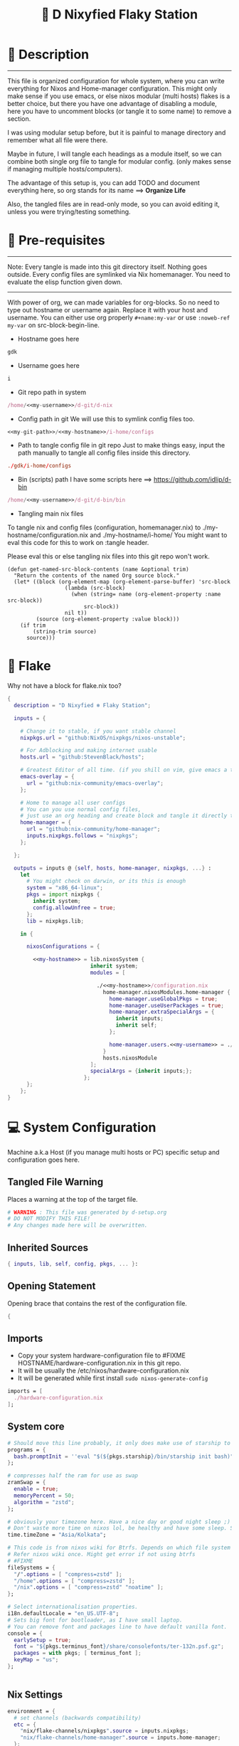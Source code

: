 #+TITLE: 🧬 D Nixyfied Flaky Station
#+AUTHOR: iDlip
#+STARTUP: overview hideblocks
#+OPTIONS: num:nil author:nil
#+PROPERTY: header-args :tangle-mode (identity #o444) :mkdirp yes


* 📑 Description
--------
This file is organized configuration for whole system, where you can write everything for Nixos and Home-manager configuration.
This might only make sense if you use emacs, or else nixos modular (multi hosts) flakes is a better choice, but there you have one advantage of disabling a module, here you have to uncomment blocks (or tangle it to some name) to remove a section.

I was using modular setup before, but it is painful to manage directory and remember what all file were there.

Maybe in future, I will tangle each headings as a module itself, so we can combine both single org file to tangle for modular config. (only makes sense if managing multiple hosts/computers).

The advantage of this setup is, you can add TODO and document everything here, so org stands for its name ==> *Organize Life*

Also, the tangled files are in read-only mode, so you can avoid editing it, unless you were trying/testing something.

* 📜 Pre-requisites

--------
Note: Every tangle is made into this git directory itself. Nothing goes outside. Every config files are symlinked via Nix homemanager. You need to evaluate the elisp function given down.
--------

With power of org, we can made variables for org-blocks. So no need to type out hostname or username again. Replace it with your host and username.
You can either use org properly ~#+name:my-var~ or use =:noweb-ref my-var= on src-block-begin-line.

- Hostname goes here
#+name: my-hostname
#+begin_src nix
gdk
#+end_src

- Username goes here
#+name: my-username
#+begin_src nix
i
#+end_src

- Git repo path in system 
#+name: my-git-path
#+begin_src nix :noweb yes
/home/<<my-username>>/d-git/d-nix
#+end_src

- Config path in git
  We will use this to symlink config files too.
#+name: my-config-path
#+begin_src nix :noweb yes
<<my-git-path>>/<<my-hostname>>/i-home/configs
#+end_src

- Path to tangle config file in git repo
  Just to make things easy, input the path manually to tangle all config files inside this directory.
#+name: my-configs
#+begin_src conf
./gdk/i-home/configs
#+end_src

- Bin (scripts) path
  I have some scripts here ==> [[https://github.com/idlip/d-bin]]
#+name: my-bin
#+begin_src nix :noweb yes
/home/<<my-username>>/d-git/d-bin/bin
#+end_src

- Tangling main nix files

To tangle nix and config files (configuration, homemanager.nix) to ./my-hostname/configuration.nix and ./my-hostname/i-home/ 
You might want to eval this code for this to work on :tangle header.

Please eval this or else tangling nix files into this git repo won't work.

#+begin_src emacs-lisp config.el
(defun get-named-src-block-contents (name &optional trim)
  "Return the contents of the named Org source block."
  (let* ((block (org-element-map (org-element-parse-buffer) 'src-block
                  (lambda (src-block)
                    (when (string= name (org-element-property :name src-block))
                        src-block))
                  nil t))
         (source (org-element-property :value block)))
    (if trim
        (string-trim source)
      source)))
#+end_src

* 🧊 Flake
Why not have a block for flake.nix too?
#+begin_src nix :tangle ./flake.nix :noweb yes
  {
    description = "D Nixyfied ❄️ Flaky Station";

    inputs = {

      # Change it to stable, if you want stable channel
      nixpkgs.url = "github:NixOS/nixpkgs/nixos-unstable";

      # For Adblocking and making internet usable
      hosts.url = "github:StevenBlack/hosts";

      # Greatest Editor of all time. (if you shill on vim, give emacs a try and see first, although it is objective to individual)
      emacs-overlay = {   
        url = "github:nix-community/emacs-overlay";
      };

      # Home to manage all user configs
      # You can you use normal config files,
      # just use an org heading and create block and tangle it directly to ~/.config/tool/file path.
      home-manager = {
        url = "github:nix-community/home-manager";
        inputs.nixpkgs.follows = "nixpkgs";
      };

    };

    outputs = inputs @ {self, hosts, home-manager, nixpkgs, ...} :
      let
        # You might check on darwin, or its this is enough
        system = "x86_64-linux";
        pkgs = import nixpkgs {
          inherit system;
          config.allowUnfree = true;
        };
        lib = nixpkgs.lib;

      in {

        nixosConfigurations = {

          <<my-hostname>> = lib.nixosSystem {
                            inherit system;
                            modules = [

                              ./<<my-hostname>>/configuration.nix
                                home-manager.nixosModules.home-manager {
                                  home-manager.useGlobalPkgs = true;
                                  home-manager.useUserPackages = true;
                                  home-manager.extraSpecialArgs = {
                                    inherit inputs;
                                    inherit self;
                                  };

                                  home-manager.users.<<my-username>> = ./<<my-hostname>>/i-home ;
                                }
                                hosts.nixosModule
                            ];
                            specialArgs = {inherit inputs;};
                          };
        };
      };
  }

#+end_src
* 💻 System Configuration
:PROPERTIES:
:header-args: :noweb yes :tangle-mode (identity #o444) :mkdir yes :tangle (format "./%s/configuration.nix" (get-named-src-block-contents "my-hostname" t))
:END:

Machine a.k.a Host (if you manage multi hosts or PC) specific setup and configuration goes
here.

** Tangled File Warning
Places a warning at the top of the target file.
#+begin_src nix
  # WARNING : This file was generated by d-setup.org
  # DO NOT MODIFY THIS FILE!
  # Any changes made here will be overwritten.
#+end_src
** Inherited Sources
#+begin_src nix
  { inputs, lib, self, config, pkgs, ... }:

#+end_src
** Opening Statement
Opening brace that contains the rest of the configuration file.
#+begin_src nix
  {
#+end_src
** Imports
+ Copy your system hardware-configuration file to #FIXME  HOSTNAME/hardware-configuration.nix  in this git repo.
+ It will be usually the /etc/nixos/hardware-configuration.nix  
+ It will be generated while first install ~sudo nixos-generate-config~
  
#+begin_src nix
  imports = [
    ./hardware-configuration.nix
  ];
#+end_src
** System core
#+begin_src nix
  # Should move this line probably, it only does make use of starship to bash shell init
  programs = {
    bash.promptInit = ''eval "$(${pkgs.starship}/bin/starship init bash)"'';
  };

  # compresses half the ram for use as swap
  zramSwap = {
    enable = true;
    memoryPercent = 50;
    algorithm = "zstd";
  };

  # obviously your timezone here. Have a nice day or good night sleep ;)
  # Don't waste more time on nixos lol, be healthy and have some sleep. Stay helathy!
  time.timeZone = "Asia/Kolkata";

  # This code is from nixos wiki for Btrfs. Depends on which file system you use.
  # Refer nixos wiki once. Might get error if not using btrfs
  # #FIXME 
  fileSystems = {
    "/".options = [ "compress=zstd" ];
    "/home".options = [ "compress=zstd" ];
    "/nix".options = [ "compress=zstd" "noatime" ];
  };  

  # Select internationalisation properties.
  i18n.defaultLocale = "en_US.UTF-8";
  # Sets big font for bootloader, as I have small laptop.
  # You can remove font and packages line to have default vanilla font.
  console = {
    earlySetup = true;
    font = "${pkgs.terminus_font}/share/consolefonts/ter-132n.psf.gz";
    packages = with pkgs; [ terminus_font ];
    keyMap = "us";
  };


#+end_src
** Nix Settings
#+begin_src nix
  environment = {
    # set channels (backwards compatibility)
    etc = {
      "nix/flake-channels/nixpkgs".source = inputs.nixpkgs;
      "nix/flake-channels/home-manager".source = inputs.home-manager;
    };
  };

  # As name implies, allows Unfree packages. You can enable in case you wanna install non-free tools (eg: some fonts lol)
  nixpkgs = {
    config = {
      allowUnfree = true;
      allowBroken = false;
    };
  };

  # faster rebuilding
  documentation = {
    enable = true;
    doc.enable = false;
    man.enable = true;
    dev.enable = false;
  };

  # Collect garbage and delete generation every 6 day. Will help to get some storage space.
  # Better to atleast keep it for few days, as you do major update (unstable), if something breaks you can roll back.
  nix = {
    gc = {
      automatic = true;
      dates = "daily";
      options = "--delete-older-than 6d";
    };

    # pin the registry to avoid downloading and evaling a new nixpkgs version every time
    registry = lib.mapAttrs (_: value: { flake = value; }) inputs;  
      
    # This will additionally add your inputs to the system's legacy channels  
    # Making legacy nix commands consistent as well, awesome!  
    nixPath = lib.mapAttrsToList (key: value: "${key}=${value.to.path}") config.nix.registry;  

    # Free up to 1GiB whenever there is less than 100MiB left.
    extraOptions = ''
      experimental-features = nix-command flakes
      keep-outputs = true
      warn-dirty = false
      keep-derivations = true
      min-free = ${toString (100 * 1024 * 1024)}
      max-free = ${toString (1024 * 1024 * 1024)}
    '';

    # substituters are cachix domain, where some package binaries are available (eg : Hyprland & Emacs 30)
    # NOTE : You should do a simple rebuild with these substituters line first,
    # and then install packages from there, as a rebuild will register these cachix into /etc/nix/nix.conf file.
    # If you continue without a rebuild, Emacs will start compiling.
    # So rebuild and make sure you see these substituters in /etc/nix/nix.conf and then add packages.
    settings = {
      auto-optimise-store = true;
      builders-use-substitutes = true;
      trusted-users = ["root" "@wheel"];
      max-jobs = "auto";
      # use binary cache, its not gentoo
      substituters = [
        "https://cache.nixos.org"
        "https://nix-community.cachix.org"
      ];
      # Keys for the sustituters cachix
      trusted-public-keys = [
        "cache.nixos.org-1:6NCHdD59X431o0gWypbMrAURkbJ16ZPMQFGspcDShjY="
        "nix-community.cachix.org-1:mB9FSh9qf2dCimDSUo8Zy7bkq5CX+/rkCWyvRCYg3Fs="
      ];
    };
  };
  system.autoUpgrade.enable = false;
  system.stateVersion = "23.05"; # DONT TOUCH THIS (See about state version on nixos manual)

#+end_src
** Boot loader
Configure the boot loader to use UEFI.
#FIXME Use grub if you prefer that.
#+begin_src nix
  boot = {
    # Uses bleeding edge latest kernel.
    kernelPackages = pkgs.linuxPackages_latest;
    kernelModules = ["tcp_bbr"];

    kernel.sysctl = {
      # The Magic SysRq key is a key combo that allows users connected to the
      # system console of a Linux kernel to perform some low-level commands.
      # Disable it, since we don't need it, and is a potential security concern.
      "kernel.sysrq" = 0;

      ## TCP hardening
      # Prevent bogus ICMP errors from filling up logs.
      "net.ipv4.icmp_ignore_bogus_error_responses" = 1;
      # Reverse path filtering causes the kernel to do source validation of
      # packets received from all interfaces. This can mitigate IP spoofing.
      "net.ipv4.conf.default.rp_filter" = 1;
      "net.ipv4.conf.all.rp_filter" = 1;
      # Do not accept IP source route packets (we're not a router)
      "net.ipv4.conf.all.accept_source_route" = 0;
      "net.ipv6.conf.all.accept_source_route" = 0;
      # Don't send ICMP redirects (again, we're on a router)
      "net.ipv4.conf.all.send_redirects" = 0;
      "net.ipv4.conf.default.send_redirects" = 0;
      # Refuse ICMP redirects (MITM mitigations)
      "net.ipv4.conf.all.accept_redirects" = 0;
      "net.ipv4.conf.default.accept_redirects" = 0;
      "net.ipv4.conf.all.secure_redirects" = 0;
      "net.ipv4.conf.default.secure_redirects" = 0;
      "net.ipv6.conf.all.accept_redirects" = 0;
      "net.ipv6.conf.default.accept_redirects" = 0;
      # Protects against SYN flood attacks
      "net.ipv4.tcp_syncookies" = 1;
      # Incomplete protection again TIME-WAIT assassination
      "net.ipv4.tcp_rfc1337" = 1;

      ## TCP optimization
      # TCP Fast Open is a TCP extension that reduces network latency by packing
      # data in the sender’s initial TCP SYN. Setting 3 = enable TCP Fast Open for
      # both incoming and outgoing connections:
      "net.ipv4.tcp_fastopen" = 3;
      # Bufferbloat mitigations + slight improvement in throughput & latency
      "net.ipv4.tcp_congestion_control" = "bbr";
      "net.core.default_qdisc" = "cake";
    };

    loader = {
      # FIXME change first line if you want to use Grub
      systemd-boot.enable = true;
      efi.canTouchEfiVariables = true;
      timeout = 1;
    };

    supportedFilesystems = [ "ntfs" ];
    tmp.cleanOnBoot = true;
  };
#+end_src
** Network
#+begin_src nix :noweb yes
  networking = {
    hostName = "<<my-hostname>>";
    # dns
    networkmanager = {
      enable = true;
      unmanaged = ["docker0" "rndis0"];
      wifi.macAddress = "random";
    };

    # Killer feature, Its a must these days.
    # Adblocker!! It uses steven black hosts.
    stevenBlackHosts = {
      enable = true;
      blockFakenews = true;
      blockGambling = true;
      blockPorn = true;
      blockSocial = false;
    };

    # Firewall uses iptables underthehood
    # Rules are for syncthing
    firewall = {
      enable = true;
      # For syncthing
      allowedTCPPorts = [8384 22000];
      allowedUDPPorts = [22000 21027];
      allowPing = false;
      logReversePathDrops = true;
    };
  };
  # Avoid slow boot time
  systemd.services.NetworkManager-wait-online.enable = false;
#+end_src
** Secure core
Some security features which are good enough to have.
I use ~doas~ replacing ~sudo~. Even if you type sudo in terminal it will use doas
#+begin_src nix :noweb yes
  security.rtkit.enable = true;
  security.polkit.enable = true;
  security.sudo.enable = false;
  # Configure doas
  security.doas = {
    enable = true;
    extraRules = [{
      users = [ "<<my-username>>" ];
      keepEnv = true;
      persist = true;  
    }];
  };
#+end_src
** Services
Certain services, just enable = true; gets the work done for most of the stuffs.
#+begin_src nix :noweb yes
  services = {
    dbus = {
      packages = with pkgs; [dconf udisks2 gcr];
      enable = true;
    };
    # udev.packages = with pkgs; [gnome.gnome-settings-daemon];

    journald.extraConfig = ''
      SystemMaxUse=50M
      RuntimeMaxUse=10M
    '';
    # To mount drives with udiskctl command
    udisks2.enable = true;
    # gnome.at-spi2-core.enable = true;

    # tlp.enable = true;     # TLP and auto-cpufreq for power management
    auto-cpufreq.enable = true;

    # For Laptop, make lid close and power buttom click to suspend
    logind = {
      lidSwitch = "suspend";
      extraConfig = ''
    HandlePowerKey = suspend
    '';
    };

    atd.enable = true;
    fstrim.enable = true;
    # See if you want bluetooth setup
    # blueman.enable = true;

    # For android file transfer via usb, or better check on KDE connect 
    gvfs.enable = true;

    # configuring syncthing
    syncthing = {
      enable = true;
      user = "<<my-username>>";
      configDir = "/home/<<my-username>>/.config/syncthing";
      overrideDevices = true;     # overrides any devices added or deleted through the WebUI
      overrideFolders = true;     # overrides any folders added or deleted through the WebUI
      settings = {
        devices = {
          "realme" = { id = "CEV3U3M-EJFLUJ3-UXFBEPG-KHX5EVK-3MSYH2W-BRNZEDH-TVJ4QWZ-X3G2CAW"; };
          #"device2" = { id = "DEVICE-ID-GOES-HERE"; };
        };
        folders = {
          "music-jazz" = {        # Name of folder in Syncthing, also the folder ID
            path = "/home/<<my-username>>/music";    # Which folder to add to Syncthing
            devices = [ "realme" ];      # Which devices to share the folder with
          };
          "syncs" = {
            path = "/home/<<my-username>>/sync";
            devices = [ "realme" ];
            ignorePerms = false; 
          };
          "essentials" = {
            path = "/home/<<my-username>>/d/Essentials";
            devices = [ "realme" ];
          };
          "reads" = {
            path = "/home/<<my-username>>/d/reads";
            devices = [ "realme" ];
          };
          "fonts" = {
            path = "/home/<<my-username>>/d/fonts";
            devices = [ "realme" ];
          };
          "emacs" = {
            path = "<<my-git-path>>";
            devices = [ "realme" ];
          };
          "news" = {
            path = "/home/<<my-username>>/.config/emacs/var/elfeed";
            devices = [ "realme" ];
          };
          "theme" = {
            path = "/home/<<my-username>>/d-git/d-theme";
            devices = [ "realme" ];
          };
          "site" = {
            path = "/home/<<my-username>>/d-git/d-site";
            devices = [ "realme" ];
          };
        };
      };
    };

    # This makes the user '<<my-username>>' to autologin in all tty
    # Depends on you if you want login manager or prefer entering password manually
    getty.autologinUser = "<<my-username>>" ;

    # Pipewire setup, just these lines enought to make sane default for it
    pipewire = {
      enable = true;
      alsa = {
        enable = true;
      };
      wireplumber.enable = true;
      pulse.enable = true;
    };
  };


#+end_src
*** Systemd
Make systemd services if required
#+begin_src nix

  systemd.services = {
    # For wayland users
    seatd = {
      enable = true;
      description = "Seat management daemon";
      script = "${pkgs.seatd}/bin/seatd -g wheel";
      serviceConfig = {
        Type = "simple";
        Restart = "always";
        RestartSec = "1";
      };
      wantedBy = ["multi-user.target"];
    };
  };

#+end_src
** System Packages
Install packages need by all users system wide.
#+begin_src nix
  environment.systemPackages = with pkgs; [
    gitFull
    neovim helix
  ];

#+end_src

** Overlay
Use overlay for emacs and Nix user repo (firefox extensions)
You can add your choice of overlay (eg: Discord, helix...)
#+begin_src nix
  # Add other overlays here
  nixpkgs.overlays = with inputs; [emacs-overlay.overlay];
#+end_src
** Opengl Hardware
To use Opengl hardware acceleration using VA-API.
Useful to use in firefox and mpv. Idk why, but wayland requires it I guess.
When i removed this block, wayland (sway and hyprland) did not open at all.
#+begin_src nix

  hardware = {
    opengl = {
      enable = true;
      extraPackages = with pkgs; [
        vaapiVdpau
        libvdpau-va-gl
        intel-media-driver
        vaapiIntel
      ];
    };
  };
#+end_src
** System Fonts
Enables additional fonts system wide. See how easy it is to manage fonts with nix!
#+begin_src nix
  fonts = {
    fonts = with pkgs; [
      #emacs-all-the-icons-fonts
      noto-fonts
      #material-icons comic-mono material-design-icons
      # weather-icons font-awesome 
      symbola noto-fonts-emoji maple-mono
      iosevka-comfy.comfy iosevka-comfy.comfy-motion
      (nerdfonts.override {fonts = ["VictorMono" "FiraCode" "JetBrainsMono"];})
    ];

    enableDefaultFonts = false;

    # this fixes emoji stuff
    fontconfig = {
      defaultFonts = {
        monospace = [
          "ComicCodeLigatures Nerd Font"
          "FiraCode Nerd Font"
          "JetBrainsMono Nerd Font"
          "Noto Color Emoji"
        ];
        sansSerif = [ "Gandhi Sans" "VictorMono Nerd Font" "Noto Sans"];
        serif = [ "Gandhi Sans" "Noto Sans" "VictorMono Nerd Font" "JetBrainsMono Nerd Font" "Noto Sans"];
        emoji = ["ComicCodeLigatures Nerd Font" "Noto Color Emoji" "FiraCode Nerd Font" "Symbola" ];
      };
    };
  };
#+end_src
** Env
#+begin_src nix
  environment = {
    variables = {
      NIXOS_OZONE_WL = "1";
      EDITOR = "nvim";
      BROWSER = "firefox";
      MOZ_ENABLE_WAYLAND = "1";
    };
  };

#+end_src
** System Users
*** i
Configure system permission for the primary user
#+begin_src nix :noweb yes

  users.users.<<my-username>> = {
                                isNormalUser = true;
                                extraGroups = [
                                  "wheel"
                                  "gitea"
                                  "docker"
                                  "systemd-journal"
                                  "audio"
                                  "plugdev"
                                  "wireshark"
                                  "video"
                                  "input"
                                  "lp"
                                  "networkmanager"
                                  "power"
                                  "nix"
                                ];
                                uid = 1000;
                                # Use fish if you prefer it
                                shell = pkgs.zsh;

                                # Or else login to root (which you will create while rebuilding) and run passwd USERNAME 
                                # initialPassword = "changeme";
                              };
  programs.zsh.enable = true;

#+end_src
** Closing Statement
End of Nix Configuration block
#+begin_src nix
  }
#+end_src
* 👤 User Configurations
User specific configuration
** i-home
:PROPERTIES:
:header-args: :tangle-mode (identity #o444) :noweb yes :mkdirp yes :tangle (format "./%s/i-home/homeman.nix" (get-named-src-block-contents "my-hostname" t))
:END:
Home config, and a pretty place (?)
*** Default-nix
#+begin_src nix :tangle-mode  (identity #o444) :mkdirp yes :tangle (format "./%s/i-home/default.nix" (get-named-src-block-contents "my-hostname" t))
  {
    inputs, pkgs, config, lib, self, ...}:
  {
    config.home.stateVersion = "23.05";
    config.home.extraOutputsToInstall = ["doc" "devdoc"];
    imports = [
      ./homeman.nix
      # inputs.hyprland.homeManagerModules.default
      # inputs.nur.nixosModules.nur
    ];
  }

#+end_src
*** Main Body
**** Tangled File Warning
Places a warning at the top of the target file.
#+begin_src nix
  # WARNING : This file was generated by d-setup.org
  # DO NOT MODIFY THIS FILE!
  # Any changes made here will be overwritten.
#+end_src
**** Inherited Sources
#+begin_src nix
  { inputs, pkgs, self, lib, config, ... }:

#+end_src
**** Opening Statement
Opening brace that contains the rest of the configuration file.
#+begin_src nix
  {
#+end_src
**** Shell Configuration
***** System Shell
#+begin_src nix :noweb yes
  home.sessionVariables.STARSHIP_CACHE = "${config.xdg.cacheHome}/starship";
  programs = {
    # Starship
    starship = {
      enable = false;
      enableZshIntegration = true;
      settings = {
        add_newline = true;
        scan_timeout = 5;
        character = {
          error_symbol = " [](#df5b61)";
          success_symbol = "[](#6791c9)";
          vicmd_symbol = "[](bold yellow)";
          format = "[  ](bold blue)[$directory$all$character](bold)[  ](bold green)";
        };
        git_commit = {commit_hash_length = 4;};
        line_break.disabled = false;
        lua.symbol = "[󰢱](blue) ";
        python.symbol = "[](blue) ";
        directory.read_only = " ";
        nix_shell.symbol = " ";
        hostname = {
          ssh_only = true;
          format = "[$hostname](bold blue) ";
          disabled = false;
        };
      };
    };

    fish = {
      enable = true;
      shellInit = ''
          starship init fish | source
          set -x FZF_DEFAULT_OPTS "--preview='bat {} --color=always'" \n
    set -x SKIM_DEFAULT_COMMAND "rg --files || fd || find ."
    set -g theme_nerd_fonts yes
    set -g theme_newline_cursor yes
    set fish_greeting
          '';

      shellAliases = with pkgs; {
        rebuild = "doas nix-store --verify; pushd ~dotfiles && doas nixos-rebuild switch --flake .# && notify-send \"Done\"&& bat cache --build; popd";
        cleanup = "doas nix-collect-garbage --delete-older-than 7d";
        bloat = "nix path-info -Sh /run/current-system";
        ytmp3 = ''
                ${lib.getExe yt-dlp} -x --continue --add-metadata --embed-thumbnail --audio-format mp3 --audio-quality 0 --metadata-from-title="%(artist)s - %(title)s" --prefer-ffmpeg -o "%(title)s.%(ext)s"'';
        cat = "${lib.getExe bat} --style=plain";
        grep = lib.getExe ripgrep;
        du = lib.getExe du-dust;
        ps = lib.getExe procs;
        m = "mkdir -p";
        fcd = "cd $(find -type d | fzf)";
        ls = "${lib.getExe exa} -h --git --icons --color=auto --group-directories-first -s extension";
        l = "ls -lF --time-style=long-iso --icons";
        la = "${lib.getExe exa} -lah --tree";
        tree = "${lib.getExe exa} --tree --icons --tree";
        http = "${lib.getExe python3} -m http.server";
        burn = "pkill -9";
        diff = "diff --color=auto";
        kys = "doas shutdown now";
        killall = "pkill";
        ".1" = "cd ..";
        ".2" = "cd ../..";
        ".3" = "cd ../../..";
        c = "clear";

        v = "nvim";
        emd = "pkill emacs; emacs --daemon";

        e = "emacsclient -t";
        cp="cp -iv";
        mv="mv -iv";
        rm="rm -vI";
        bc="bc -ql";
        mkd="mkdir -pv";
        ytfzf="ytfzf -D";
        hyprcaps="hyprctl keyword input:kb_options caps:caps";
        gc = "git clone --depth=1";
        sudo = "doas";
      };
    };

    zsh = {
      enable = true;
      dotDir = ".config/shell";
      enableCompletion = true;
      enableAutosuggestions = true;
      history.extended = true;
      sessionVariables = {
        LC_ALL = "en_US.UTF-8";
        ZSH_AUTOSUGGEST_USE_ASYNC = "true";
        NIXOS_OZONE_WL = "1";
        BROWSER = "librewolf";
        MOZ_ENABLE_WAYLAND = "1";
      };

      envExtra = ''
          export MANPAGER="sh -c 'col -bx | bat -l man -p'"
          export PATH="$PATH:<<my-bin>>:$HOME/.local/bin/d"
          export EDITOR="emacsclient -nw -a 'nvim'"
          export BEMENU_OPTS="-i -s -l 10 -p ' ' -c -B 2 -W 0.5 --hp 15 --fn 'ComicCodeLigatures Nerd Font 20' --nb '#121212' --ab '#121212' --bdr '#c6daff' --nf '#ffffff' --af '#ffffff' --hb '#9aff9a' --hf '#121212' --fb '#121212' --ff '#a6e3a1' --tb '#121212' --tf '#f9e2af' ";
          export VISUAL=$EDITOR
          export STARDICT_DATA_DIR="$HOME/.local/share/stardict"
          export GRIM_DEFAULT_DIR="$HOME/pics/sshots/"

          if [ -z $DISPLAY ] && [ "$(tty)" = "/dev/tty1" ]; then
            exec Hyprland
          fi
          '';

      initExtra = lib.mkAfter ''
          source <<my-config-path>>/sources.sh

          source "${pkgs.zsh-syntax-highlighting}/share/zsh-syntax-highlighting/zsh-syntax-highlighting.zsh"
          source "${pkgs.zsh-history-substring-search}/share/zsh-history-substring-search/zsh-history-substring-search.zsh"
          source "${pkgs.zsh-autosuggestions}/share/zsh-autosuggestions/zsh-autosuggestions.zsh"
          source "${pkgs.nix-zsh-completions}/share/zsh/plugins/nix/nix-zsh-completions.plugin.zsh"
          source "${pkgs.zsh-nix-shell}/share/zsh-nix-shell/nix-shell.plugin.zsh"
          source "${pkgs.zsh-autopair}/share/zsh/zsh-autopair/autopair.zsh"

          # For vterm, needs to be at last!
          function vterm_prompt_end() {
              printf "\e]%s\e\\" "$1" "51;A$(whoami)@$(hostname):$(pwd)"
              }
              setopt PROMPT_SUBST
              PROMPT=$PROMPT'%{$(vterm_prompt_end)%}'                       
          '';

      history = {
        save = 10000;
        size = 10000;
        expireDuplicatesFirst = true;
        ignoreDups = true;
      };
    };
  };

      #+end_src
***** Sources.sh
This is easy to manage and also get the syntax highlighing for shell, as nix also paste same texts into path.
#+begin_src shell :noweb yes :tangle (format "%s/sources.sh" (get-named-src-block-contents "my-configs" t))
  # eval "$(starship init zsh)"
  # eval "$(direnv hook zsh)"
  # Removed starship and going default minimal way!

  # Make zsh better simply
  autoload -U colors && colors  # Load colors
  PS1="%B%{$fg[yellow]%}[%{$fg[cyan]%}%~%{$fg[yellow]%}]
   %{$fg[blue]%} %b%{$reset_color%}%b"
  # setopt autocd		# Auto cd
  stty stop undef		# Disable ctrl-s to freeze terminal.
  setopt interactive_comments

  # Basic auto/tab complete:
  autoload -U compinit
  zstyle ':completion:*' menu select
  zmodload zsh/complist
  compinit
  _comp_options+=(globdots)		# Include hidden files.

  # Use vim keys in tab complete menu:
  bindkey -M menuselect 'h' vi-backward-char
  bindkey -M menuselect 'k' vi-up-line-or-history
  bindkey -M menuselect 'l' vi-forward-char
  bindkey -M menuselect 'j' vi-down-line-or-history

  bindkey -e
  # This already is in hm module
  # autoload -U compinit && compinit

  # Aliases
  alias cleanup="doas nix-collect-garbage --delete-older-than 7d"
  alias bloat="nix path-info -Sh /run/current-system"
  alias ytmp3="yt-dlp -x --continue --add-metadata --embed-thumbnail --audio-format mp3 --audio-quality 0 --metadata-from-title='%(artist)s - %(title)s' --prefer-ffmpeg -o '%(title)s.%(ext)s' "
  alias cat="bat --style=plain"
  alias grep='rg'
  alias du='du-dust'
  alias ps='procs'
  alias m="mkdir -p"
  alias ls="exa -h --git --icons --color=auto --group-directories-first -s extension"
  alias l="ls -lF --time-style=long-iso --icons"
  alias la="exa -lah --tree"
  alias tree="exa --tree --icons --tree"
  alias http="python3 -m http.server"
  alias burn="pkill -9"
  alias diff="diff --color=auto"
  alias kys="doas shutdown now"
  alias killall="pkill"
  alias ".1"="cd .."
  alias ".2"="cd ../.."
  alias ".3"="cd ../../.."
  alias c="clear"
  alias v="nvim"
  alias emd="pkill emacs; emacs --daemon"
  alias cp="cp -iv"
  alias mv="mv -iv"
  alias rm="rm -vI"
  alias bc="bc -ql"
  alias mkd="mkdir -pv"
  alias ytfzf="ytfzf -D"
  alias hyprcaps="hyprctl keyword input:kb_options caps:caps"
  alias gc="git clone --depth=1"
  alias sudo="doas"

  # export BEMENU_OPTS="-i -l 10 -p ' ' -c -B 2 -W 0.5 --hp 15 --fn 'ComicCodeLigatures Nerd Font 20' --nb '#121212' --ab '#121212' --bdr '#c6daff' --nf '#ffffff' --af '#ffffff' --hb '#9aff9a' --hf '#121212' --fb '#121212' --ff '#a6e3a1' --tb '#121212' --tf '#f9e2af' ";


  # Functions
  function ytdl() {
      yt-dlp --embed-metadata --embed-subs -f 22 "$1"
  }

  function fcd() {
      cd "$(find -type d | fzf)"
  }

  function shellnix() {
      nix shell nixpkgs#"$1"
  }

  function {e,'emacsclient -t','emacsclient -nw'} () {
      if [ "$INSIDE_EMACS" = "vterm" ]; then
          emacsclient $1 >/dev/null 2>&1 || echo "Give a file to open"
      else
          emacsclient -t $1 || echo "Start emacs daemon"
      fi
  }

  precmd() {
      print ""
  }


#+end_src
**** User Packages
Installs packages for this user only.
***** Opening Statement
#+begin_src nix
  home.packages = with pkgs; [
#+end_src
***** Wayland
#+begin_src nix
  # wayland
  libnotify libsixel bemenu hyprpicker
  wf-recorder brightnessctl pamixer slurp grim hyprland
  wl-clipboard wtype swaybg swayidle gammastep
#+end_src
***** Media
#+begin_src nix
  # media
  mpc_cli pulsemixer imv
  yt-dlp jq ytfzf ani-cli qbittorrent youtube-tui
#+end_src
***** cli-tools
#+begin_src nix
  # cli tools
  pcmanfm fzf neovim btop unzip
  aspell aspellDicts.en-science aspellDicts.en hunspell hunspellDicts.en-us
  ripgrep nitch libreoffice pandoc newsboat mupdf
  rsync ffmpeg sdcv imagemagick groff
  wkhtmltopdf-bin
  fd ncdu mu isync ts syncthing dconf
  jq keepassxc figlet
#+end_src
***** Themes
#+begin_src nix
  # themes
  gruvbox-gtk-theme
    orchis-theme
    bibata-cursors
    papirus-icon-theme
#+end_src
***** Browsers
#+begin_src nix
  # pioneer of web
  firefox librewolf brave ungoogled-chromium hugo
#+end_src
***** LSP -IDE
#+begin_src nix
  nodePackages.bash-language-server
    nodePackages.vscode-langservers-extracted
    # python311Packages.python-lsp-server
    nodePackages.pyright
    python3
    nil 
    tree-sitter
    texlive.combined.scheme-full
#+end_src
***** Closing Statement
#+begin_src nix
  ];
#+end_src
**** Package Specific configs
Additional Setting for individual applications.
You can copy and use your old config file only, no need to tweak nix way.
There will be not much of a difference.
***** Gtk Theme
#+begin_src nix
  gtk = {
    enable = true;
    theme = {
      name = "Gruvbox-Dark-B";
    };
    iconTheme = {
      name = "Papirus";
    };
    font = {
      name = "ComicCodeLigatures Nerd Font";
      size = 17;
    };
    gtk3.extraConfig = {
      gtk-xft-antialias = 1;
      gtk-xft-hinting = 1;
      gtk-xft-hintstyle = "hintslight";
      gtk-xft-rgba = "rgb";
    };
    gtk2.extraConfig = ''
      gtk-xft-antialias=1
      gtk-xft-hinting=1
      gtk-xft-hintstyle="hintslight"
      gtk-xft-rgba="rgb"
    '';
  };

  # cursor theme
  home.pointerCursor = {
    name = "Bibata-Modern-Classic";
    package = pkgs.bibata-cursors;
    size = 24;
    gtk.enable = true;
  };


#+end_src
***** Aria
#+begin_src nix :noweb yes
  programs = {
    aria2 = {
      enable = true;
      settings = {
        dir = "/home/<<my-username>>/dloads";
        file-allocation = "none";
        log-level = "warn";
        split = "10";
        max-connection-per-server = 10;
        min-split-size = "5M";
        bt-max-peers = "0";
        bt-request-peer-speed-limit = "0";
        max-overall-upload-limit = "512k";
        bt-external-ip = "127.0.0.1";
        dht-listen-port = "6882";
        enable-dht = "true";
        enable-peer-exchange = "true";
        listen-port = "6881";
        bt-force-encryption = "true";
        bt-min-crypto-level = "arc4";
        bt-require-crypto = "true";
        follow-torrent = "mem";
        seed-ratio = "100";
        seed-time = "0";
        socket-recv-buffer-size = "1M";
        event-poll = "epoll";
        realtime-chunk-checksum = "true";
        allow-overwrite = "true";
        always-resume = "true";
        auto-file-renaming = "false";
        continue = "true";
        rpc-save-upload-metadata = "false";
      };
    };
  };
#+end_src
***** Cli tools
The better cli alternative!
#+begin_src nix
  programs = {
    exa = {
      enable = true;
      extraOptions = ["--group-directories-first" "--header"];
      icons = true;
    };
    bat = {
      enable = true;
      extraPackages = with pkgs.bat-extras; [ batdiff batman batgrep batwatch ];
      config = {
        theme = "gruvbox-dark";
      };
    };
  };
#+end_src
***** Btop
#+begin_src nix :noweb yes
  # We will tangle config files from git repo to home dir (Let nix manage the magics)
  home.file.".config/btop/btop.conf".source = config.lib.file.mkOutOfStoreSymlink "<<my-config-path>>/btop/btop.conf";
#+end_src

#+begin_src nix :tangle (format "%s/btop/btop.conf" (get-named-src-block-contents "my-configs" t))
      color_theme = "Default"
      theme_background = False
      vim_keys = True
      shown_boxes = "proc cpu"
      rounded_corners = True 
      graph_symbol = "block"
      proc_sorting = "memory"
      proc_reversed = False
      proc_gradient = True
#+end_src
***** Dunst
#+begin_src nix :noweb yes
  services.dunst = {
    enable = true;
    iconTheme = {
      package = pkgs.papirus-icon-theme;
      name = "Papirus";
    };
    settings = {
      global = {
        monitor = 0;
        background = "#050505";
        frame_color = "#2e8b57";
        transparency = 0;
        follow = "none";
        width = 900;
        height = 900;
        idle_threshold = 120;
        origin = "top-right";
        offset = "10x50";
        scale = 0;
        notification_limit = 0;
        progress_bar = "true";
        alignment = "center";
        progress_bar_height = 10;
        progress_bar_frame_width = 1;
        progress_bar_min_width = 150;
        progress_bar_max_width = 500;
        indicate_hidden = "yes";
        separator_height = 2;
        padding = 20;
        horizontal_padding = 12;
        text_icon_padding = 8;
        frame_width = 3;
        separator_color = "frame";
        sort = "yes";
        font = "ComicCodeLigatures Nerd Font 20";
        line_height = 0;
        markup = "full";
        stack_duplicates = "true";
        vertical_alignment = "center";
        show_age_threshold = 60;
        ellipsize = "middle";
        ignore_newline = "no";
        show_indicators = "yes";
        icon_position = "left";
        max_icon_size = 32;
        sticky_history = "yes";
        history_length = 20;
        browser = "<<my-bin>>/d-stuff";
        always_run_script = "true";
        title = "Dunst";
        class = "Dunst";
        corner_radius = 20;
        ignore_dbusclose = false;
        force_xwayland = "false";
        layer = "overlay";
        mouse_left_click = "do_action";
        mouse_middle_click = "do_action";
        mouse_right_click = "close_all";
        };

        reminder = {
         category = "reminder";
         background = "#33333390";
         foreground = "#ffffff";
         timeout = 0;
         script="d-notif";
      };

      urgency_low = {
        background = "#050505";
        foreground = "#ffffff";
        timeout = 5;
      };
      urgency_normal = {
        background = "#050505";
        foreground = "#ffffff";
        timeout = 6;
      };
      urgency_critical = {
        background = "#050505";
        foreground = "#ffffff";
        frame_color = "#f38ba8";
        timeout = 0;
      };
    };
  };
#+end_src
***** Foot
#+begin_src nix

  programs.foot = {
    enable = true;
    # doesnt work properly; Enable it in hyprland or sway config
    server.enable = false;
    settings = {
      main = {
        term = "xterm-256color";
        font = "ComicCodeLigatures Nerd Font:size=12, Noto Color Emoji:size=15, FiraCode Nerd Font:size=12";
        font-bold = "ComicCodeLigatures Nerd Font:size=12, Noto Color Emoji:size=15, FiraCode Nerd Font:size=12";
        letter-spacing = "1";
         box-drawings-uses-font-glyphs = "no";
      };
      scrollback = {
        lines = "1000";
      };
      key-bindings = {
        clipboard-copy = "Control+Shift+c Control+w";
        clipboard-paste = "Control+Shift+v Control+y";
        primary-paste = "Shift+Insert";

      };
      colors = {
       background="050505";
       foreground="ffffff";
       regular0="030303";
       regular1="ff8059";
       regular2="44bc44";
       regular3="d0bc00";
       regular4="2fafff";
       regular5="feacd0";
       regular6="00d3d0";
       regular7="bfbfbf";
       bright0="595959";
       bright1="ef8b50";
       bright2="70b900";
       bright3="c0c530";
       bright4="79a8ff";
       bright5="b6a0ff";
       bright6="6ae4b9";
       bright7="ffffff";
        alpha= "1.0";
      };
      mouse = {
        hide-when-typing = "yes";
      };
    };
  };
#+end_src
***** Hyprland
#+begin_src nix :noweb yes

  # Symlinking the file (hyprland.conf) from the path of repo so we can edit and have immediate effects without requiring to rebuild
    xdg.configFile."hypr/hyprland.conf".source = config.lib.file.mkOutOfStoreSymlink "<<my-config-path>>/hypr/hyprland.conf";

#+end_src
****** Hyprland config
#+begin_src conf  :tangle (format "%s/hypr/hyprland.conf" (get-named-src-block-contents "my-configs" t))

  monitor=,preferred,auto,1
  workspace=DP-1,1
  # ---- Autostart Apps ----

  exec-once=waybar
  # exec-once=dunst
  # #exec-once=exec xrdb -load ~/.config/X11/Xresources
  exec-once=systemctl --user import-environment DISPLAY WAYLAND_DISPLAY SWAYSOCK
  exec-once=wl-paste -t text --watch clipman store
  # #exec-once=swaybg -i ~/.local/share/bg.jpg
  # exec-once=hyprctl setcursor Bibata-Modern-Classic
  exec-once=swayidle timeout 150 'hyprctl dispatch dpms off' resume 'hyprctl dispatch dpms on'
  exec-once=gammastep -l 19:72 -t 6500:4100
  # exec-once=pkill -SIGKILL Xwayland
  exec-once=d-walls
  exec-once=foot --server

  input {
  kb_layout=us
  kb_options=ctrl:nocaps
  follow_mouse=1
  #    repeat_delay=250

  touchpad {
  natural_scroll=no
  disable_while_typing=0
  clickfinger_behavior=1
  middle_button_emulation=1
  tap-to-click=1
  }

  sensitivity=0 # -1.0 - 1.0, 0 means no modification.
  }

  # Disable laptop keyboard
  device:at-translated-set-2-keyboard {
  enabled=false
  }

  general {
  gaps_in=2
  gaps_out=0
  border_size=2
  col.active_border=rgb(ffe4b5)
  col.inactive_border=rgb(313244)
  col.active_border = rgba(cba6f7ff) rgba(89b4faff) rgba(94e2d5ff) 10deg
  col.active_border = rgb(bcd2ee) rgb(fff0f5) rgb(ffe4e1) 10degg
  no_border_on_floating = true
  }

  misc {
  disable_hyprland_logo = true
  disable_splash_rendering = true
  mouse_move_enables_dpms = true
  enable_swallow = true
  swallow_regex = ^(foot)$
  }

  decoration {
  rounding=16
  multisample_edges = true
  # inactive_opacity=0.9
  # active_opacity=0.9
  # fullscreen_opacity=0.9
  dim_inactive = false
  blur=0
  blur_size=5
  blur_passes=4
  blur_new_optimizations=1
  }

  animations {
  enabled=0
  }

  dwindle {
  pseudotile=0 # enable pseudotiling on dwindle
  preserve_split=true
  }

  master {
  new_is_master=false
  new_on_top=true
  }

  gestures {
  workspace_swipe=1
  workspace_swipe_distance=400
  workspace_swipe_invert=1
  workspace_swipe_min_speed_to_force=30
  workspace_swipe_cancel_ratio=0.5
  }

  # example window rules
  #windowrule=move 69 420,abc
  #windowrule=size 420 69,abc
  #windowrule=tile,xyz
  #windowrule=float,abc
  #windowrule=pseudo,abc
  #windowrule=monitor 0,xyz
  #--------window rules---------
  # windowrule=opacity 0.9,pcmanfm
  # windowrule=opacity 0.95,firefox

  windowrule=float,ncmpcpp
  windowrule=float,viewnior

  windowrule=float,mpv
  windowrule=opaque,mpv
  windowrule=noanim,mpv
  windowrule=noblur,mpv

  windowrulev2 = float, class:^(firefox)$, title:^(Firefox — Sharing Indicator)$
  windowrule=opaque,imv

  windowrulev2 = size 50% 50%,title:^(BrowserInput.*)$
  windowrulev2=center,title:^(BrowserInput.*)
  windowrulev2 = float,title:^(BrowserInput.*)

  #blurls=waybar
  # blurls=wofi
  # blurls=rofi
  # blurls=launcher
  # blurls=menu
  blurls=gtk-layer-shell
  blurls=notifications

  # some nice mouse binds
  bindm=SUPER,mouse:272,movewindow
  bindm=SUPER,mouse:273,resizewindow

  # example binds
  bind=SUPER,RETURN,exec,emacsclient -c -e "(multi-vterm-next)"
  bind=SUPERSHIFT,RETURN,exec,footclient
  bind=SUPERSHIFT,Q,killactive,
  bind=SUPERSHIFT,R,exec,hyprctl reload
  bind=SUPERCONTROL,Q,exit,
  bind=SUPER,F12,exec,uxterm
  bind=SUPER,SPACE,togglefloating,
  bind=SUPER,d,exec,bemenu-run -W 0.25 -l 8
  bind=SUPER,b,exec,pkill -SIGUSR1 waybar
  bind=SUPER,P,pseudo,
  bind=SUPER,F,fullscreen,

  bind=,Print,exec,d-sshot
  bind=CONTROL,Insert,exec,d-sshot

  bind=SUPER,left,movefocus,l
  bind=SUPER,right,movefocus,r
  bind=SUPER,up,movefocus,u
  bind=SUPER,down,movefocus,d

  bind=SUPERCONTROL,left,splitratio,-0.1
  bind=SUPERCONTROL,right,splitratio,+0.1

  bind=SUPERCONTROL,h,splitratio,-0.1
  bind=SUPERCONTROL,l,splitratio,+0.1
  bind=SUPER,1,workspace,1
  bind=SUPER,2,workspace,2
  bind=SUPER,3,workspace,3
  bind=SUPER,4,workspace,4
  bind=SUPER,5,workspace,5
  bind=SUPER,6,workspace,6
  bind=SUPER,7,workspace,7
  bind=SUPER,8,workspace,8
  bind=SUPER,9,workspace,9
  bind=SUPER,0,workspace,10
  bind=SUPERSHIFT,z,movetoworkspace,special
  bind=SUPER,z,togglespecialworkspace,

  bind=SUPER,tab,workspace,e+1

  bind=SUPER,1,movetoworkspace,1
  bind=SUPER,2,movetoworkspace,2
  bind=SUPER,3,movetoworkspace,3
  bind=SUPER,4,movetoworkspace,4
  bind=SUPER,5,movetoworkspace,5
  bind=SUPER,6,movetoworkspace,6
  bind=SUPER,7,movetoworkspace,7
  bind=SUPER,8,movetoworkspace,8
  bind=SUPER,9,movetoworkspace,9
  bind=SUPER,0,movetoworkspace,10

  bind=SUPERSHIFT,1,movetoworkspacesilent,1
  bind=SUPERSHIFT,2,movetoworkspacesilent,2
  bind=SUPERSHIFT,3,movetoworkspacesilent,3
  bind=SUPERSHIFT,4,movetoworkspacesilent,4
  bind=SUPERSHIFT,5,movetoworkspacesilent,5
  bind=SUPERSHIFT,6,movetoworkspacesilent,6
  bind=SUPERSHIFT,7,movetoworkspacesilent,7
  bind=SUPERSHIFT,8,movetoworkspacesilent,8
  bind=SUPERSHIFT,9,movetoworkspacesilent,9
  bind=SUPERSHIFT,0,movetoworkspacesilent,10

  bind=SUPER,h,movefocus,l
  bind=SUPER,l,movefocus,r
  bind=SUPER,k,movefocus,u
  bind=SUPER,j,movefocus,d
  bind=SUPER,mouse_down,workspace,e+1
  bind=SUPER,mouse_up,workspace,e-1
  bind=,XF86AudioRaiseVolume,exec,pamixer -ui 5
  bind=,XF86AudioLowerVolume,exec,pamixer -ud 5
  bind=,XF86AudioMute,exec,pamixer -t


  # Chords
  bind=SUPER,period,submap,Wordz
  submap=Wordz
  bind=,d,exec,d-dict
  bind=,d,submap,reset

  bind=,a,exec,d-vocab
  bind=,a,submap,reset

  bind=,v,exec,wtype "$(cat ~/.local/share/dict/myglossary | bemenu | awk '{print $1}')"
  bind=,v,submap,reset

  bind=,escape,submap,reset
  bind=CONTROL,g,submap,reset
  submap=reset


  bind=SUPER,O,submap,Scripts
  submap=Scripts
  bind=,o,exec,d-menu
  bind=,o,submap,reset

  bind=,i,exec,d-stuff
  bind=,i,submap,reset

  bind=,p,exec,d-pirt
  bind=,p,submap,reset

  bind=,x,exec,d-power
  bind=,x,submap,reset

  bind=,escape,submap,reset
  bind=CONTROL,g,submap,reset
  submap=reset

  bind=SUPER,P,submap,Apps
  submap=Apps

  bind=,p,exec,sioyek
  bind=,p,submap,reset

  bind=,f,exec,firefox
  bind=,f,submap,reset

  bind=,b,exec,brave
  bind=,b,submap,reset

  bind=,w,exec,librewolf
  bind=,w,submap,reset

  bind=,c,exec,chromium
  bind=,c,submap,reset

  bind=,e,exec,emacsclient -c
  bind=,e,submap,reset

  bind=,escape,submap,reset
  bind=CONTROL,g,submap,reset
  submap=reset

  # bind=SUPER,e,exec,d-emwhere
  bind=SUPER,x,exec,d-power
  # bind=SUPER,period,exec,d-dict
  bind=SUPERSHIFT,b,exec,d-bookmark
  bind=SUPER,m,exec,d-urls
  bind=SUPER,Insert,exec,d-urls

  bind=SUPER,grave,exec,d-unicodes
  bind=SUPER,Delete,exec,pkill -INT wf-recorder

  bind=CONTROL,F1,exec,hyprctl dispatch dpms on                               
  bind=SUPER,F1,exec,d-keys
  bind=SUPER,F2,exec,brightnessctl set 2%-
  bind=SUPER,F3,exec,brightnessctl set +2%
  bind=SUPER,F4,exec,d-record
  bind=SUPER,F5,exec,d-walls
  bind=SUPER,F8,exec,mpv --untimed --geometry=35%-30-30 --no-cache --no-osc --no-input-default-bindings --profile=low-latency --input-conf=/dev/null --title=webcam $(ls /dev/video[0,2,4,6,8] | tail -n 1)
  bind=SUPER,F11,exec,d-mpdplay
  bind=SUPER,F10,exec,mpc prev
  bind=SUPER,F12,exec,mpc next

  bind=SUPER,e,exec,d-emwhere
  bind=SUPER,y,exec,ytfzf -D

#+end_src
***** Sway
Its more mature than hyprland. So... better to have it! I dont use sway that much.
#+begin_src nix
  wayland.windowManager.sway = {
    enable = true;
    config = null;
    extraConfig = ''
      # user config directory
  include $HOME/.config/sway/config.d/*

  # only enable this if every app you use is compatible with wayland
  xwayland disable
           '';
     wrapperFeatures.gtk = true;
  };
#+end_src
***** Emacs
#+begin_src nix :noweb yes

  # Symlinking emacs configs, so we can edit it in realtime and have immediate effect without requiring a rebuild.

  home.file.".config/emacs/early-init.el".source = config.lib.file.mkOutOfStoreSymlink "<<my-config-path>>/emacs/early-init.el";
  home.file.".config/emacs/init.el".source = config.lib.file.mkOutOfStoreSymlink "<<my-config-path>>/emacs/init.el";
  home.file.".config/emacs/elfeed.org".source = config.lib.file.mkOutOfStoreSymlink "<<my-git-path>>/d-rss.org";

  programs.emacs = {
    enable = true;
    # package = pkgs.emacsPgtk;
    package = pkgs.emacsPgtk.overrideAttrs (old: {
      passthru = old.passthru // {
        treeSitter = true;
      };
    });
    extraPackages = (epkgs: (with epkgs; [
      treesit-grammars.with-all-grammars
      vterm multi-vterm vundo undo-fu-session flycheck helpful ox-pandoc
      no-littering rainbow-delimiters rainbow-mode vertico 
      orderless consult marginalia embark org olivetti org-modern corfu
      embark-consult consult-eglot consult-flycheck
      cape markdown-mode nix-mode
      nerd-icons async dirvish
      reddigg hnreader mingus which-key magit webpaste org-present
      # pdf-tools nov
      shrface shr-tag-pre-highlight gcmh
      org-mime corfu-terminal beframe denote tempel tempel-collection
      sdcv elfeed elfeed-org link-hint powerthesaurus jinx meow
      doom-modeline hide-mode-line el-fetch ox-hugo htmlize
      ement kind-icon speed-type
    ])
    );
  };
#+end_src
***** Helix
Vim needs alot of plugins and customization which wastes time on tinkering, Helix should work pretty much out of the box.

#+begin_src nix :noweb yes
  # We will tangle config files from git repo to home dir (Let nix manage the magics)

  home.file.".config/helix/config.toml".source = config.lib.file.mkOutOfStoreSymlink "<<my-config-path>>/helix/config.toml";
#+end_src

#+begin_src toml :noweb yes :tangle (format "%s/helix/config.toml" (get-named-src-block-contents "my-configs" t))
  theme = "gruvbox_dark_hard"

  [editor]
  line-number = "relative"
  cursorline = true
  auto-completion = true
  auto-format = true

  mouse = true

  [editor.auto-pairs]
  '(' = ')'
  '{' = '}'
  '[' = ']'
  '"' = '"'
  '`' = '`'
  '<' = '>'


  [editor.cursor-shape]
  insert = "bar"
  normal = "block"
  select = "underline"

  [editor.file-picker]
  hidden = false

  [editor.lsp]
  enable = true
  display-messages = true
  display-inlay-hints = true
  snippets = true

  [keys.insert]
  "A-x" = "normal_mode"     # Maps Alt-X to enter normal mode
  j = { k = "normal_mode" } # Maps `jk` to exit insert mode
#+end_src
***** FireFox
****** initial set
beginning of the FireFox configuration block
#+begin_src nix
  programs.firefox = {
    enable = true;
#+end_src
****** User Profiles
******* Opening Statement
creates profile settings specific to a user, and sets my profile as the default
#+begin_src nix
  profiles.ihome = {
    isDefault = true;
    # extensions = with pkgs.nur.repos.rycee.firefox-addons; [
    #   #bypass-paywalls-clean
    #   cookies-txt
    #   ff2mpv
    #   vimium
    #   languagetool
    #   ublock-origin
    #   darkreader
    #   libredirect
    #   multi-account-containers
    # ];

#+end_src
******* Setting/Config
#+begin_src nix
  settings = {
    "app.update.auto" = false;
    "browser.startup.homepage" = "about:blank";
    "browser.urlbar.placeholderName" = "Brain";
    "privacy.webrtc.legacyGlobalIndicator" = true;
    "gfx.webrender.all" = true;
    "gfx.webrender.enabled" = true;
    "media.av1.enabled" = false;
    "media.ffmpeg.vaapi.enabled" = true;
    "media.hardware-video-decoding.force-enabled" = true;
    "media.navigator.mediadatadecoder_vpx_enabled" = true;
    "signon.rememberSignons" = false;
    "app.normandy.api_url" = "";
    "app.normandy.enabled" = false;
    "app.shield.optoutstudies.enabled" = false;
    "beacon.enabled" = false;
    "breakpad.reportURL" = "";
    "browser.aboutConfig.showWarning" = false;
    "browser.cache.offline.enable" = false;
    "browser.crashReports.unsubmittedCheck.autoSubmit" = false;
    "browser.crashReports.unsubmittedCheck.autoSubmit2" = false;
    "browser.crashReports.unsubmittedCheck.enabled" = false;
    "browser.disableResetPrompt" = true;
    "browser.newtab.preload" = false;
    "browser.newtabpage.activity-stream.section.highlights.includePocket" = false;
    "extensions.pocket.enabled" = false;
    "browser.newtabpage.enhanced" = false;
    "browser.newtabpage.introShown" = true;
    "browser.safebrowsing.appRepURL" = "";
    "browser.safebrowsing.blockedURIs.enabled" = false;
    "browser.safebrowsing.downloads.enabled" = false;
    "browser.safebrowsing.downloads.remote.enabled" = false;
    "browser.safebrowsing.downloads.remote.url" = "";
    "browser.safebrowsing.enabled" = false;
    "browser.safebrowsing.malware.enabled" = false;
    "browser.safebrowsing.phishing.enabled" = false;
    "browser.selfsupport.url" = "";
    "browser.send_pings" = false;
    "browser.sessionstore.privacy_level" = 2;
    "browser.startup.homepage_override.mstone" = "ignore";
    "browser.tabs.crashReporting.sendReport" = false;
    "browser.urlbar.groupLabels.enabled" = false;
    "browser.urlbar.quicksuggest.enabled" = false;
    "browser.urlbar.speculativeConnect.enabled" = false;
    "datareporting.healthreport.service.enabled" = false;
    "datareporting.healthreport.uploadEnabled" = false;
    "datareporting.policy.dataSubmissionEnabled" = false;
    "device.sensors.ambientLight.enabled" = false;
    "device.sensors.enabled" = false;
    "device.sensors.motion.enabled" = false;
    "device.sensors.orientation.enabled" = false;
    "device.sensors.proximity.enabled" = false;
    "dom.battery.enabled" = false;
    "dom.event.clipboardevents.enabled" = true;
    "dom.webaudio.enabled" = false;
    "experiments.activeExperiment" = false;
    "experiments.enabled" = false;
    "experiments.manifest.uri" = "";
    "experiments.supported" = false;
    "extensions.getAddons.cache.enabled" = false;
    "extensions.getAddons.showPane" = false;
    "extensions.greasemonkey.stats.optedin" = false;
    "extensions.greasemonkey.stats.url" = "";
    "extensions.shield-recipe-client.api_url" = "";
    "extensions.shield-recipe-client.enabled" = false;
    "extensions.webservice.discoverURL" = "";
    "fission.autostart" = true;
    "media.autoplay.default" = 1;
    "media.autoplay.enabled" = false;
    "media.eme.enabled" = false;
    "media.gmp-widevinecdm.enabled" = false;
    "media.navigator.enabled" = false;
    "media.video_stats.enabled" = false;
    "network.IDN_show_punycode" = true;
    "network.allow-experiments" = false;
    "network.captive-portal-service.enabled" = false;
    "network.cookie.cookieBehavior" = 1;
    "network.dns.disablePrefetch" = true;
    "network.dns.disablePrefetchFromHTTPS" = true;
    "network.http.referer.spoofSource" = true;
    "network.http.speculative-parallel-limit" = 0;
    "network.predictor.enable-prefetch" = false;
    "network.predictor.enabled" = false;
    "network.prefetch-next" = false;
    "network.trr.mode" = 5;
    "privacy.donottrackheader.enabled" = true;
    "privacy.donottrackheader.value" = 1;
    "privacy.firstparty.isolate" = true;
    "privacy.trackingprotection.cryptomining.enabled" = true;
    "privacy.trackingprotection.enabled" = true;
    "privacy.trackingprotection.fingerprinting.enabled" = true;
    "privacy.trackingprotection.pbmode.enabled" = true;
    "privacy.usercontext.about_newtab_segregation.enabled" = true;
    "security.ssl.disable_session_identifiers" = true;
    "services.sync.prefs.sync.browser.newtabpage.activity-stream.showSponsoredTopSite" = false;
    "browser.newtabpage.activity-stream.showSponsored" = false;
    "signon.autofillForms" = false;
    "toolkit.telemetry.archive.enabled" = false;
    "toolkit.telemetry.bhrPing.enabled" = false;
    "toolkit.telemetry.cachedClientID" = "";
    "toolkit.telemetry.enabled" = false;
    "toolkit.telemetry.firstShutdownPing.enabled" = false;
    "toolkit.telemetry.hybridContent.enabled" = false;
    "toolkit.telemetry.newProfilePing.enabled" = false;
    "toolkit.telemetry.prompted" = 2;
    "toolkit.telemetry.rejected" = true;
    "toolkit.telemetry.reportingpolicy.firstRun" = false;
    "toolkit.telemetry.server" = "";
    "toolkit.telemetry.shutdownPingSender.enabled" = false;
    "toolkit.telemetry.unified" = false;
    "toolkit.telemetry.unifiedIsOptIn" = false;
    "toolkit.telemetry.updatePing.enabled" = false;
    "webgl.disabled" = true;
    "toolkit.legacyUserProfileCustomizations.stylesheets" = true;
    "webgl.renderer-string-override" = " ";
    "webgl.vendor-string-override" = " ";
  };

#+end_src

******* userCSS
 User css to make firefox elegant & minimal!
#+begin_src nix
  userChrome = ''

  /* Check this for updated! https://github.com/rockofox/firefox-minima/blob/main/userChrome.css  */

  /* User changable variables */

  :root {
          --tab-font-size: 0.8em; /* Font size of the tab labels */
          --tab-font-family: -apple-system, BlinkMacSystemFont, "Segoe UI", Roboto, Helvetica, Arial, sans-serif; /* The font used for the tab labels */
          --max-tab-width: none; /* The maximum width a tab in the tab bar can use. Set this to none for no limit */
          --show-titlebar-buttons: none; /* Hide the buttons (close/minimize/maximize) in the title bar. Required on some platforms (e.g macOS) to fully hide the title bar. `none` hides them, `block` shows them */
          --tab-height: 20px;
  }

  /* Minima Source Code. Here be dragons. */
  /* Only change this if you know what you're doing */

  .titlebar-buttonbox-container {
          display: var(--show-titlebar-buttons);
  }

  :root:not([customizing]) #TabsToolbar {
          margin-left: 1px !important;
          margin-right: 1px !important;
          border-radius: 0 !important;
          padding: 0 !important;
  }
  .tabbrowser-tab * {
          margin:0 !important;
          border-radius: 0 !important;
          font-family: var(--tab-font-family) !important;
  }
  .tabbrowser-tab {
          height: var(--tab-height);
          font-size: var(--tab-font-size) !important;
          min-height: 0 !important;
  }
  .tabbrowser-tab[fadein]:not([pinned]) {
          max-width: var(--max-tab-width) !important;
  }
  .tab-close-button, .new-tab-button, #firefox-view-button, #scrollbutton-up, .tab-secondary-label {
          display: none !important;
  }
  .tab-icon-image {
          height: auto !important;
          width: calc(var(--tab-height) / 1.5) !important;
          margin-right: 4px !important;
  }

  #tabs-newtab-button, #titlebar spacer {
          display: none !important;
  }

  :root:not([customizing]) #nav-bar
  {
          min-height : 2.5em       !important;
          height     : 2.5em       !important;
          margin     : 0 0 -2.5em  !important;
          z-index    : -1000       !important;
          opacity    : 0           !important;
  }

  :root:not([customizing]) #nav-bar:focus-within
  {
          z-index    : 1000        !important;
          opacity    : 1           !important;
  }

  #nav-bar{
          border-inline: var(--uc-window-drag-space-width) solid var(--toolbar-bgcolor);
  }
  #new-tab-button, #alltabs-button, #scrollbutton-down, .tab-loading-burst{
          display: none;
  }
  #titlebar {
          overflow: none !important;
  }

  /* Source file https://github.com/MrOtherGuy/firefox-csshacks/tree/master/chrome/hide_tabs_with_one_tab.css made available under Mozilla Public License v. 2.0
  See the above repository for updates as well as full license text. */

  /* Makes tabs toolbar items zero-height initially and sets enlarge them to fill up space equal to tab-min-height set on tabs. Optionally use privatemode_indicator_as_menu_button.css to replace main menu icon with private browsing indicator while tabs are hidden. */
  /* Firefox 65+ only */

  :root[sizemode="normal"] #nav-bar{ --uc-window-drag-space-width: 20px }

  #titlebar{ -moz-appearance: none !important; }
  #TabsToolbar{ min-height: 0px !important }

  #tabbrowser-tabs, #tabbrowser-tabs > .tabbrowser-arrowscrollbox, #tabbrowser-arrowscrollbox{ min-height: 0 !important; }

  :root:not([customizing]) #tabbrowser-tabs .tabs-newtab-button,
  :root:not([customizing]) #tabs-newtab-button,
  :root:not([customizing]) #TabsToolbar-customization-target > .toolbarbutton-1,
  :root:not([customizing]) #TabsToolbar .titlebar-button{
          -moz-appearance: none !important;
          height: 0px;
          padding-top: 0px !important;
          padding-bottom: 0px !important;
          -moz-box-align: stretch;
          margin: 0 !important;
  }

  .accessibility-indicator,
  .private-browsing-indicator{ 
          height: unset !important;
  }
  .accessibility-indicator > hbox{ padding-block: 0 !important }

  #tabbrowser-tabs tab:only-of-type {
          visibility: collapse !important;
  }

  /* Button re-styling */
  #tabs-newtab-button:hover,
  #tabbrowser-tabs .tabs-newtab-button:hover{ background-color: var(--toolbarbutton-hover-background) }

  #tabs-newtab-button > .toolbarbutton-icon,
  #tabbrowser-tabs .tabs-newtab-button > .toolbarbutton-icon{
          padding: 0 !important;
          transform: scale(0.6);
          background-color: transparent !important;
  }
  /* Extra top padding  in maximized window */
  @media (-moz-os-version: windows-win10){
          :root[sizemode="maximized"] #navigator-toolbox{ padding-top:7px !important; }
  }
  /* Fix window controls not being clickable */
  :root[tabsintitlebar] #toolbar-menubar[autohide="true"][inactive]{
          transition: height 0ms steps(1) 80ms;
  }
  #nav-bar{
          border-inline: var(--uc-window-drag-space-width) solid var(--toolbar-bgcolor);
  }
  #navigator-toolbox {
          appearance: toolbar !important; /* Pretty much anything except none */
  }

               '';
#+end_src

******* Closing Statement
Closes the User Profiles Code block
#+begin_src nix
  };
#+end_src
****** Closing Statement
Closes FireFox Block
#+begin_src nix
  };
#+end_src
***** Media
#+begin_src nix
  services.mpd = {
    enable = true;
    network = {
      listenAddress = "any";
      port = 6600;
    };
    extraConfig = ''
        audio_output {
          type    "pipewire"
          name    "pipewire"
        }
        auto_update "yes"
      '';
  };

  programs= {
    ncmpcpp = {
      enable = true;
    };
    mpv = {
      enable = true;
      # scripts = with pkgs.mpvScripts; [ thumbnail sponsorblock];
    };
    yt-dlp = {
      enable = true;
      settings = {
        embed-thumbnail = true;
        embed-metadata = true;
        embed-subs = true;
        sub-langs = "all";
      };
    };
  };

#+end_src
***** Mpv 
mpv config which is tangled directly
****** mpv config
#+begin_src nix :noweb yes
  # We will tangle config files from git repo to home dir (Let nix manage the magics)

  home.file.".config/mpv/mpv.conf".source = config.lib.file.mkOutOfStoreSymlink "<<my-config-path>>/mpv/mpv.conf";
#+end_src

#+begin_src conf :noweb yes :tangle (format "%s/mpv/mpv.conf" (get-named-src-block-contents "my-configs" t))
  hwdec=vaapi
  gpu-hwdec-interop=vaapi
  vo=gpu
  profile=gpu-hq
  gpu-context=wayland
  force-window=yes
  osc=no
  sub-border-size=4.0
  sub-shadow-color=0.0/0.0/0.0
  sub-shadow-offset=1
  sub-auto=fuzzy
  msg-level=all=warn
  ytdl-format=[height<1080]
  save-position-on-quit=yes
  slang=eng,en,Eng,English
  alang=jp,jpn,en,eng
  sub-font=Impress BT
  autofit=50%
  sub-font-size=48
  speed=1.5

#+end_src
****** mpv input
#+begin_src nix :noweb yes
  # We will tangle config files from git repo to home dir (Let nix manage the magics)

  home.file.".config/mpv/input.conf".source = config.lib.file.mkOutOfStoreSymlink "<<my-config-path>>/mpv/input.conf";
#+end_src

#+begin_src conf :noweb yes :tangle (format "%s/mpv/input.conf" (get-named-src-block-contents "my-configs" t))
l seek  5
h seek -5
k seek  30
j seek -30

# subtitles
J cycle sub 
K cycle sub down
#+end_src
***** Imv
Image viewer config
#+begin_src nix :noweb yes
  # We will tangle config files from git repo to home dir (Let nix manage the magics)

  home.file.".config/imv/config".source = config.lib.file.mkOutOfStoreSymlink "<<my-config-path>>/imv/config";
#+end_src

#+begin_src conf :tangle (format "%s/imv/config" (get-named-src-block-contents "my-configs" t))
  [binds]

  # Delete and then close an open image by pressing 'X'
  <Shift+X> = exec rm "$imv_current_file"; close

  # Rotate the currently open image by 90 degrees by pressing 'R'
  <Shift+R> = exec mogrify -rotate 90 "$imv_current_file"

  p = prev
  n = next
#+end_src
***** Fuzzel
A minimal launcher for wayland
#+begin_src nix :noweb yes
  # We will tangle config files from git repo to home dir (Let nix manage the magics)

  home.file.".config/fuzzel/fuzzel.ini".source = config.lib.file.mkOutOfStoreSymlink "<<my-config-path>>/fuzzel/fuzzel.ini";
#+end_src

#+begin_src conf :tangle (format "%s/fuzzel/fuzzel.ini" (get-named-src-block-contents "my-configs" t))
  [main]
  font = ComicCodeLigatures Nerd Font:weight=medium:size=13, Noto Color Emoji:size=15
  prompt = " Menu > "
  icon-theme = Papirus
  icons-enabled = yes
  fuzzy = no
  show-actions  = yes
  width = 55
  lines = 15        

  [colors]
  background = 0d0e1cBB
  text = ffffffff
  match = ffd700ff
  selection = 6ae4b6ff
  selection-text = 010101ff
  selection-match = 000000ff
  border = ffe4e1ff

  [border]
  width =  2
  radius = 30

#+end_src
***** Rofi
The best menu, I tried wofi, bemenu, fuzzel and others.. but they were not extensive, so since rofi has rofi-wayland, so I will stick to it.
****** Theme
#+begin_src nix :noweb yes
  # We will tangle config files from git repo to home dir (Let nix manage the magics)

  home.file.".config/rofi/theme.rasi".source = config.lib.file.mkOutOfStoreSymlink "<<my-config-path>>/rofi/theme.rasi";
#+end_src

#+begin_src css :tangle (format "%s/rofi/theme.rasi" (get-named-src-block-contents "my-configs" t))
  // Modus theme
   ,* {
     background:     #050505AA;
     background-alt: #050505EE;
     foreground:     #FFFFFF;
     selected:       #9aff9a;
     active:         #79a8ff;
     urgent:         #E06B74FF;
   }

#+end_src
****** Config
Sane defaults go here
#+begin_src nix :noweb yes
  # We will tangle config files from git repo to home dir (Let nix manage the magics)

  home.file.".config/rofi/config.rasi".source = config.lib.file.mkOutOfStoreSymlink "<<my-config-path>>/rofi/config.rasi";
#+end_src

#+begin_src conf :tangle (format "%s/rofi/config.rasi" (get-named-src-block-contents "my-configs" t))
  @import                          "theme.rasi"

  configuration {
  modi: "drun,run";

  font: "ComicCodeLigatures Nerd Font 20";

  case-insensitive: true;
  cycle: true;
  filter: "";
  scroll-method: 0;
  normalize-match: true;
  show-icons: true;
  icon-theme: "Papirus";
  steal-focus: true;
  matching: "normal";
  tokenize: true;

  drun-categories: "";
  drun-match-fields: "name,generic,exec,categories,keywords";
  drun-display-format: "{name} [<span weight='light' size='small'><i>({generic})</i></span>]";
  drun-show-actions: true;
  drun-use-desktop-cache: false;
  drun-reload-desktop-cache: false;
  drun {
  /** Parse user desktop files. */
  parse-user:   true;
  /** Parse system desktop files. */
  parse-system: true;
  }

  dmenu {
  case-insensitive: true;
  }

  run-command: "{cmd}";
  run-list-command: "";
  run-shell-command: "{terminal} -e {cmd}";


  disable-history: false;
  sorting-method: "normal";
  max-history-size: 25;


  display-drun:               " Apps";
  display-run:                " Run";
  display-filebrowser:        " Files";
  drun-display-format:        "{name} [<span weight='light' size='small'><i>({generic})</i></span>]";
  window-format:              "{w} · {c} · {t}";

  terminal: "rofi-sensible-terminal";

  sort: false;
  threads: 0;
  click-to-exit: true;


  kb-primary-paste: "Control+V,Shift+Insert";
  kb-secondary-paste: "Control+v,Insert";
  kb-clear-line: "Control+w";
  kb-move-front: "Control+a";
  kb-move-end: "Control+e";
  kb-move-word-back: "Alt+b,Control+Left";
  kb-move-word-forward: "Alt+f,Control+Right";
  kb-move-char-back: "Left,Control+b";
  kb-move-char-forward: "Right,Control+f";
  kb-remove-word-back: "Control+Alt+h,Control+BackSpace";
  kb-remove-word-forward: "Control+Alt+d";
  kb-remove-char-forward: "Delete,Control+d";
  kb-remove-char-back: "BackSpace,Shift+BackSpace,Control+h";
  kb-remove-to-eol: "Control+k";
  kb-remove-to-sol: "Control+u";
  kb-accept-entry: "Control+j,Control+m,Return,KP_Enter";
  kb-accept-custom: "Control+Return";
  kb-accept-custom-alt: "Control+Shift+Return";
  kb-accept-alt: "Shift+Return";
  kb-delete-entry: "Shift+Delete";
  kb-mode-next: "Shift+Right,Control+Tab";
  kb-mode-previous: "Shift+Left,Control+ISO_Left_Tab";
  kb-mode-complete: "Control+l";
  kb-row-left: "Control+Page_Up";
  kb-row-right: "Control+Page_Down";
  kb-row-down: "Down,Control+n";
  kb-page-prev: "Page_Up";
  kb-page-next: "Page_Down";
  kb-row-first: "Home,KP_Home";
  kb-row-last: "End,KP_End";
  kb-row-select: "Control+space";
  kb-screenshot: "Alt+S";
  kb-ellipsize: "Alt+period";
  kb-toggle-case-sensitivity: "grave,dead_grave";
  kb-toggle-sort: "Alt+grave";
  kb-cancel: "Escape,Control+g,Control+bracketleft";
  kb-custom-1: "Alt+1";
  kb-custom-2: "Alt+2";
  kb-custom-3: "Alt+3";
  kb-custom-4: "Alt+4";
  kb-custom-5: "Alt+5";
  kb-custom-6: "Alt+6";
  kb-custom-7: "Alt+7";
  kb-custom-8: "Alt+8";
  kb-custom-9: "Alt+9";
  kb-custom-10: "Alt+0";
  kb-custom-11: "Alt+exclam";
  kb-custom-12: "Alt+at";
  kb-custom-13: "Alt+numbersign";
  kb-custom-14: "Alt+dollar";
  kb-custom-15: "Alt+percent";
  kb-custom-16: "Alt+dead_circumflex";
  kb-custom-17: "Alt+ampersand";
  kb-custom-18: "Alt+asterisk";
  kb-custom-19: "Alt+parenleft";
  kb-select-1: "Super+1";
  kb-select-2: "Super+2";
  kb-select-3: "Super+3";
  kb-select-4: "Super+4";
  kb-select-5: "Super+5";
  kb-select-6: "Super+6";
  kb-select-7: "Super+7";
  kb-select-8: "Super+8";
  kb-select-9: "Super+9";
  kb-select-10: "Super+0";
  ml-row-left: "ScrollLeft";
  ml-row-right: "ScrollRight";
  ml-row-up: "ScrollUp";
  ml-row-down: "ScrollDown";
  me-select-entry: "MousePrimary";
  me-accept-entry: "MouseDPrimary";
  me-accept-custom: "Control+MouseDPrimary";

  }


   ,* {
  border-colour:               var(selected);
  handle-colour:               var(selected);
  background-colour:           var(background);
  foreground-colour:           var(foreground);
  alternate-background:        var(background-alt);
  normal-background:           var(background);
  normal-foreground:           var(foreground);
  urgent-background:           var(urgent);
  urgent-foreground:           var(background);
  active-background:           var(active);
  active-foreground:           var(background);
  selected-normal-background:  var(selected);
  selected-normal-foreground:  var(background);
  selected-urgent-background:  var(active);
  selected-urgent-foreground:  var(background);
  selected-active-background:  var(urgent);
  selected-active-foreground:  var(background);
  alternate-normal-background: var(background);
  alternate-normal-foreground: var(foreground);
  alternate-urgent-background: var(urgent);
  alternate-urgent-foreground: var(background);
  alternate-active-background: var(active);
  alternate-active-foreground: var(background);
  }

  window {
  transparency:                "real";
  location:                    center;
  anchor:                      center;
  fullscreen:                  false;
  width:                       50%;
  height:			     60%;
  x-offset:                    0px;
  y-offset:                    0px;

  enabled:                     true;
  margin:                      0px;
  padding:                     0px;
  border:                      0px solid;
  border-radius:               20px;
  border-color:                @border-colour;
  cursor:                      "default";
  background-color:            @background-colour;

  /* Angle Linear Gradient */
  // background-image:          linear-gradient(45, #eb0, #ebe, indigo);
  }

  mainbox {
  enabled:                     true;
  spacing:                     10px;
  margin:                      0px;
  padding:                     40px;
  border:                      0px solid;
  border-radius:               0px 0px 0px 0px;
  border-color:                @border-colour;
  background-color:            transparent;
  children:                    [ "inputbar", "message", "listview", "mode-switcher" ];
  }

  inputbar {
  enabled:                     true;
  spacing:                     10px;
  margin:                      0px;
  padding:                     0px;
  border:                      0px solid;
  border-radius:               0px;
  border-color:                @border-colour;
  background-color:            transparent;
  text-color:                  @foreground-colour;
  children:                    [ "prompt", "textbox-prompt-colon", "entry" ];
  }

  prompt {
  enabled:                     true;
  background-color:            inherit;
  text-color:                  inherit;
  }
  textbox-prompt-colon {
  enabled:                     true;
  expand:                      false;
  str:                         "::";
  background-color:            inherit;
  text-color:                  inherit;
  }
  entry {
  enabled:                     true;
  background-color:            inherit;
  text-color:                  inherit;
  cursor:                      text;
  placeholder:                 "Search...";
  placeholder-color:           inherit;
  }
  num-filtered-rows {
  enabled:                     true;
  expand:                      false;
  background-color:            inherit;
  text-color:                  inherit;
  }
  textbox-num-sep {
  enabled:                     true;
  expand:                      false;
  str:                         "/";
  background-color:            inherit;
  text-color:                  inherit;
  }
  num-rows {
  enabled:                     true;
  expand:                      false;
  background-color:            inherit;
  text-color:                  inherit;
  }
  case-indicator {
  enabled:                     true;
  background-color:            inherit;
  text-color:                  inherit;
  }

  listview {
  enabled:                     true;
  columns:                     2;
  lines:                       10;
  cycle:                       true;
  dynamic:                     true;
  scrollbar:                   false;
  layout:                      vertical;
  reverse:                     false;
  fixed-height:                false;
  fixed-columns:               false;

  spacing:                     5px;
  margin:                      0px;
  padding:                     0px;
  border:                      0px solid;
  border-radius:               0px;
  border-color:                @border-colour;
  background-color:            transparent;
  text-color:                  @foreground-colour;
  cursor:                      "default";
  }
  scrollbar {
  handle-width:                10px ;
  handle-color:                @handle-colour;
  border-radius:               10px;
  background-color:            @alternate-background;
  }

  element {
  enabled:                     true;
  spacing:                     10px;
  margin:                      0px;
  padding:                     5px 10px;
  border:                      0px solid;
  border-radius:               20px;
  border-color:                @border-colour;
  background-color:            transparent;
  text-color:                  @foreground-colour;
  cursor:                      pointer;
  }
  element normal.normal {
  background-color:            var(normal-background);
  text-color:                  var(normal-foreground);
  }
  element normal.urgent {
  background-color:            var(urgent-background);
  text-color:                  var(urgent-foreground);
  }
  element normal.active {
  background-color:            var(active-background);
  text-color:                  var(active-foreground);
  }
  element selected.normal {
  background-color:            var(selected-normal-background);
  text-color:                  var(selected-normal-foreground);
  }
  element selected.urgent {
  background-color:            var(selected-urgent-background);
  text-color:                  var(selected-urgent-foreground);
  }
  element selected.active {
  background-color:            var(selected-active-background);
  text-color:                  var(selected-active-foreground);
  }
  element alternate.normal {
  background-color:            var(alternate-normal-background);
  text-color:                  var(alternate-normal-foreground);
  }
  element alternate.urgent {
  background-color:            var(alternate-urgent-background);
  text-color:                  var(alternate-urgent-foreground);
  }
  element alternate.active {
  background-color:            var(alternate-active-background);
  text-color:                  var(alternate-active-foreground);
  }
  element-icon {
  background-color:            transparent;
  text-color:                  inherit;
  size:                        24px;
  cursor:                      inherit;
  }
  element-text {
  background-color:            transparent;
  text-color:                  inherit;
  highlight:                   inherit;
  cursor:                      inherit;
  vertical-align:              0.5;
  horizontal-align:            0.0;
  }

  mode-switcher{
  enabled:                     true;
  spacing:                     10px;
  margin:                      0px;
  padding:                     0px;
  border:                      0px solid;
  border-radius:               0px;
  border-color:                @border-colour;
  background-color:            transparent;
  text-color:                  @foreground-colour;
  }
  button {
  padding:                     5px 10px;
  border:                      0px solid;
  border-radius:               20px;
  border-color:                @border-colour;
  background-color:            @alternate-background;
  text-color:                  inherit;
  cursor:                      pointer;
  }
  button selected {
  background-color:            var(selected-normal-background);
  text-color:                  var(selected-normal-foreground);
  }

  message {
  enabled:                     true;
  margin:                      0px;
  padding:                     0px;
  border:                      0px solid;
  border-radius:               0px 0px 0px 0px;
  border-color:                @border-colour;
  background-color:            transparent;
  text-color:                  @foreground-colour;
  }
  textbox {
  padding:                     5px 10px;
  border:                      0px solid;
  border-radius:               20px;
  border-color:                @border-colour;
  background-color:            @alternate-background;
  text-color:                  @foreground-colour;
  vertical-align:              0.5;
  horizontal-align:            0.0;
  highlight:                   none;
  placeholder-color:           @foreground-colour;
  blink:                       true;
  markup:                      true;
  }
  error-message {
  padding:                     10px;
  border:                      2px solid;
  border-radius:               20px;
  border-color:                @border-colour;
  background-color:            @background-colour;
  text-color:                  @foreground-colour;
  }

#+end_src
******* For Emoji
Config for calling emoji menu
#+begin_src nix :noweb yes
  # We will tangle config files from git repo to home dir (Let nix manage the magics)

  home.file.".config/rofi/dmoji.rasi".source = config.lib.file.mkOutOfStoreSymlink "<<my-config-path>>/rofi/dmoji.rasi";
#+end_src

#+begin_src conf :tangle (format "%s/rofi/dmoji.rasi" (get-named-src-block-contents "my-configs" t))

  @import				 "config.rasi"


  window {
  location:                    center;
  anchor:                      center;
  fullscreen:                  true;
  width:                       80%;
  height:			     80%;
  }

  listview {
  enabled:                     true;
  columns:                     14;
  lines:                       20;
  }
#+end_src
******* For smenu
Config for calling small menus
#+begin_src nix :noweb yes
  # We will tangle config files from git repo to home dir (Let nix manage the magics)

  home.file.".config/rofi/smenu.rasi".source = config.lib.file.mkOutOfStoreSymlink "<<my-config-path>>/rofi/smenu.rasi";
#+end_src

#+begin_src conf :tangle (format "%s/rofi/smenu.rasi" (get-named-src-block-contents "my-configs" t))

  @import				 "config.rasi"


  window {
  location:                    center;
  anchor:                      center;
  fullscreen:                  false;
  width:                       50%;
  height:			     60%;
  }

  listview {
  enabled:                     true;
  columns:                     2;
  lines:                       20;
  }
#+end_src
******* For list
listing menus
#+begin_src nix :noweb yes
  # We will tangle config files from git repo to home dir (Let nix manage the magics)

  home.file.".config/rofi/list.rasi".source = config.lib.file.mkOutOfStoreSymlink "<<my-config-path>>/rofi/list.rasi";
#+end_src

#+begin_src conf :tangle (format "%s/rofi/list.rasi" (get-named-src-block-contents "my-configs" t))

  @import				 "config.rasi"


  window {
  location:                    center;
  anchor:                      center;
  fullscreen:                  false;
  width:                       85%;
  height:			     80%;
  }

  listview {
  enabled:                     true;
  columns:                     1;
  lines:                       22;
  }
#+end_src
***** Sioyek
#+begin_src nix
  programs.sioyek = {
    enable = true;
  };
#+end_src
****** Sioyek config
#+begin_src nix :noweb yes
  # We will tangle config files from git repo to home dir (Let nix manage the magics)

  home.file.".config/sioyek/prefs_user.config".source = config.lib.file.mkOutOfStoreSymlink "<<my-config-path>>/sioyek/prefs_user.config";
#+end_src

#+begin_src conf :tangle (format "%s/sioyek/prefs_user.config" (get-named-src-block-contents "my-configs" t)) :noweb yes

  background_color   0.0 0.0 0.0
  dark_mode_background_color    0.0 0.0 0.0
  custom_background_color   0.180 0.204 0.251
  custom_text_color   0.847 0.871 0.914

  dark_mode_contrast 			0.8
  text_highlight_color      1.0 1.0 0.0
  search_url_s  	https://scholar.google.com/scholar?q
  search_url_l  	http://gen.lib.rus.ec/scimag/?q
  search_url_g 	https://www.google.com/search?q
  middle_click_search_engine  s
  shift_middle_click_search_engine  	l
  zoom_inc_factor          1.2
  flat_toc                             0
  should_launch_new_instance				1

  should_launch_new_window				1

  default_dark_mode 	1
  sort_bookmarks_by_location  	1
  ui_font  ComicCodeLigatures Nerd Font
  font_size   24
  wheel_zoom_on_cursor   1
  status_bar_font_size  22
  collapsed_toc  1
  ruler_mode  1

  single_click_selects_words   1


  item_list_prefix   >

  #ignore_whitespace_in_presentation_mode  0

  prerender_next_page_presentation  1


#+end_src

****** Sioyek Keys
#+begin_src nix :noweb yes
  # We will tangle config files from git repo to home dir (Let nix manage the magics)

  home.file.".config/sioyek/keys_user.config".source = config.lib.file.mkOutOfStoreSymlink "<<my-config-path>>/sioyek/keys_user.config";
#+end_src

#+begin_src conf :tangle (format "%s/sioyek/keys_user.config" (get-named-src-block-contents "my-configs" t))

  fit_to_page_width   <f9>
  fit_to_page_width_smart   <f10>
  toggle_fullscreen  f
  quit	 q
  toggle_custom_color     <f8>
  toggle_fullscreen    <f11>
  toggle_highlight    <f1>
  command              <A-x>
  toggle_dark_mode 	i
  toggle_presentation_mode 	<f5>
  toggle_statusbar  <S-b>

#+end_src
***** Mime Tools
#+begin_src nix
  services = {
    # udiskie = {
    # enable = true;
    # automount = true;
    # };
    gpg-agent = {
      enable = true;
      pinentryFlavor = "gnome3";
      enableSshSupport = true;
      enableZshIntegration = true;
    };
  };
  programs = {
    gpg.enable = true;
    man.enable = true;
    # direnv = {
    #   enable = true;
    #   nix-direnv.enable = true;
    # };
    tealdeer = {
      enable = true;
      settings = {
        display = {
          compact = false;
          use_pager = true;
        };
        updates = {
          auto_update = true;
        };
      };
    };
  };
  xdg = {
    userDirs = {
      enable = true;
      documents = "$HOME/docs";
      download = "$HOME/dloads";
      videos = "$HOME/vids";
      music = "$HOME/music";
      pictures = "$HOME/pics";
    };
    mimeApps.enable = true;
    mimeApps.associations.added = {
      "text/html" = ["firefox.desktop"];
      "x-scheme-handler/http" = ["firefox.desktop"];
      "x-scheme-handler/https" = ["firefox.desktop"];
      "x-scheme-handler/ftp" = ["firefox.desktop"];
      "x-scheme-handler/about" = ["firefox.desktop"];
      "x-scheme-handler/unknown" = ["firefox.desktop"];
      "application/x-extension-htm" = ["firefox.desktop"];
      "application/x-extension-html" = ["firefox.desktop"];
      "application/x-extension-shtml" = ["firefox.desktop"];
      "application/xhtml+xml" = ["firefox.desktop"];
      "application/x-extension-xhtml" = ["firefox.desktop"];
      "application/x-extension-xht" = ["firefox.desktop"];

      "audio/*" = ["mpv.desktop"];
      "video/*" = ["mpv.dekstop"];
      "image/*" = ["imv.desktop"];
      "application/json" = ["firefox.desktop"];
      "application/pdf" = ["sioyek.desktop"];
      "x-scheme-handler/magnet" = ["d-stuff.desktop"];
      "application/epub+zip" = ["sioyek.desktop"];
      "application/zip" = ["sioyek.desktop"];
      "application/x.bittorrent" = ["d-stuff.desktop"];
    };
    mimeApps.defaultApplications = {
      "text/html" = ["firefox.desktop"];
      "x-scheme-handler/http" = ["firefox.desktop"];
      "x-scheme-handler/https" = ["firefox.desktop"];
      "x-scheme-handler/ftp" = ["firefox.desktop"];
      "x-scheme-handler/about" = ["firefox.desktop"];
      "x-scheme-handler/unknown" = ["firefox.desktop"];
      "application/x-extension-htm" = ["firefox.desktop"];
      "application/x-extension-html" = ["firefox.desktop"];
      "application/x-extension-shtml" = ["firefox.desktop"];
      "application/xhtml+xml" = ["firefox.desktop"];
      "application/x-extension-xhtml" = ["firefox.desktop"];
      "application/x-extension-xht" = ["firefox.desktop"];

      "audio/*" = ["mpv.desktop"];
      "video/*" = ["mpv.dekstop"];
      "image/*" = ["imv.desktop"];
      "application/json" = ["firefox.desktop"];
      "application/pdf" = ["sioyek.desktop"];
      "x-scheme-handler/magnet" = ["d-stuff.desktop"];
      "application/epub+zip" = ["sioyek.desktop"];
      "application/zip" = ["sioyek.desktop"];
      "application/x.bittorrent" = ["d-stuff.desktop"];
    };
  };
#+end_src
***** Waybar
#+begin_src nix

  programs.waybar = {
    enable = true;
    # package = pkgs.waybar.overrideAttrs (oldAttrs: {
    #   mesonFlags = oldAttrs.mesonFlags ++ ["-Dexperimental=true"];
    # });

    settings = {
      mainBar = {
        layer = "top";
        position = "top";
        # height = 15;
        # spacing = 7;
        fixed-center = true;
        exclusive = true;
        modules-left = [
          "custom/launcher"
          "wlr/workspaces"
          "hyprland/window"
          "hyprland/submap"
        ];
        modules-center = [
          "clock" "mpd"
        ];
        modules-right = ["network" "battery" "memory" "pulseaudio" "custom/power"];
        "wlr/workspaces" = {
          format = "{icon}";
          active-only = false;
          on-click = "activate";
          format-icons = {
            active = "";
            default = "";
            "1" = "1";
            "2" = "2";
            "3" = "3";
            "4" = "4";
            "5" = "5";
            "6" = "6";
          };
        };

        "hyprland/window" = {
          "format" = "👁{}";
          "separate-outputs" = true;
        };

        "hyprland/submap" = {
          "format" = " {}";
          "max-length" = 14;
          "tooltip" = false;
        };

        "custom/launcher" = {
          "format" = " ";
          "tooltip" = false;
          "on-click" = "bemenu-run";
        };

        "battery" =  {
          "bat" =  "BAT0";
          "interval" =  30;
          "states" =  {
            "warning" =  50;
            "critical" =  30;
          };
          "format" =  "{capacity}% {icon} ";
          "format-icons" =  [" " "🔴 " "🪫" " " " "];
          "max-length" =  25;
        };

        "mpd" = {
          "format" = "{stateIcon} {title}  ";
          "format-disconnected" = "  ";
          "format-stopped" = "  ";
          "title-len" = 20;
          "interval" = 10;
          "on-click" = "mpc toggle";
          "state-icons" = {
            "paused" = "";
            "playing" = "";
          };
          "tooltip-format" = "Playing: {filename}";
            "tooltip-format-disconnected" = "";
        };
          "custom/power" = {
          "format" = "⏻";
          "on-click" = "d-power";
          "tooltip" = false;
        };
        "clock" = {
          "tooltip-format" = "{:%A %B %d %Y | %H:%M}";
          "format-alt" = " {:%a %d %b  %I:%M %p}";
          "format" = " {:%H:%M} ";
          ##"timezones" = [ "Kolkata" ];
          ##"max-length" = 200;
          "interval" = 1;
        };
        "cpu" = {
          "format" = "﬙ {usage: >3}%";
          "on-click" = "footclient -e btop";
        };
        "memory" = {
          "format" = " {: >3}% ";
          "on-click" = "foot -e btop";
        };
        "network" = {
          "interface" = "wlp2s0";
          "format" = "⚠ Disabled";
          "format-wifi" = " {bandwidthDownBytes}  {bandwidthUpBytes}";
          "format-ethernet" = " {ifname}: {ipaddr}/{cidr}";
          "format-disconnected" = "⚠ Disconnected";
          "on-click" = "foot -e nmtui";
          "interval" = 2;
        };
        "pulseaudio" = {
          "scroll-step" = 2;
          "format" = "{icon} {volume: >3}% ";
          "format-bluetooth" = "{icon} {volume: >3}%";
          "format-muted" =" muted ";
          "on-click" = "pamixer -t";
          "format-icons" = {
            "headphones" = "";
            "handsfree" = "";
            "headset" = "";
            "phone" = "";
            "portable" = "";
            "car" = "";
            "default" = ["" ""];
          };
        };
      };
    };
  };

#+end_src
****** Style.css
#+begin_src nix :noweb yes
  # We will tangle config files from git repo to home dir (Let nix manage the magics)

  home.file.".config/waybar/style.css".source = config.lib.file.mkOutOfStoreSymlink "<<my-config-path>>/waybar/style.css";
#+end_src

#+begin_src css :tangle (format "%s/waybar/style.css" (get-named-src-block-contents "my-configs" t))
  @import "modus.css";
  /* @import "catppuccin.css"; */

   ,* {
      color: @fg-alt;
      border: 0;
      border-radius: 10px;
      padding: 0 2px;
      font-family:ComicCodeLigatures Nerd Font;
      font-size: 24px;
      margin-right: 5px;
      margin-left: 5px;
      padding-bottom:3px;
      min-height: 15px;
  }

  window#waybar {
      background: inherit;

  }

  #workspaces button {
      border-radius: 20px;
      color: @yellow;

  }

  #workspaces button.active {
      border-color: @magenta;
      padding-bottom:1px ;
  }

  #mode {
      color: @pink;
  }

  #battery, #mpd,#workspaces, #submap, #clock, #cpu, #memory,#network, #pulseaudio, #window,#custom-launcher,#custom-power{
      border-style: solid;
      border-radius: 15px 15px 15px 15px;
      background-color: rgba(00, 00, 00, 0.7);
      padding: 0 3px;
      border-bottom: 2px;
      margin-top: 3px;
      padding-top: 1px;
      padding-left: 13px;
      padding-right: 3px;
      opacity: 1.0;
      font-size: 20px;

  }

  #window {
      border-radius: 20px;
      padding-left: 10px;
      padding-right: 10px;
      color: @fg-alt;
      margin-top:1px;
      border-color: @fg-alt;
  }

  #clock {
      color: @magenta;
  }

  #mpd {
      color: @lavender;
      font-family:Maple Mono;
      font-style: italic;
  }


  #cpu {
      color: @blue-faint;
  }

  #memory {
      color: @blue-faint;
  }

  #network.disabled {
      color: @rust;
  }

  #network{
      color: @teal;
  }

  #battery {
      color: @yellow;
  }

  #network.disconnected {
      color: @rust;
  }

  #pulseaudio {
      color: @peach;
  }

  #pulseaudio.muted {
      color: @rust;
  }

  #custom-launcher {
      font-family:ComicCodeLigatures Nerd Font;
      font-size: 40px;
      color: @bg-main;
      border-color: @bg-dim;
      border-radius: 20px 20px 20px 20px;
      background: linear-gradient(90deg, @blue 28%, @peach 85%, @pink 100%);

  }

  #custom-power {
      font-family:ComicCodeLigatures Nerd Font;
      font-size: 22px;
      color: @red;
      border-radius: 30px 30px 30px 30px;
      background: linear-gradient(90deg, @bg-dim 28%, @bg-main 85%, @bg-dim 100%);
      padding-right: 15px;
  }

  #submap {
      color: @cyan;
  }
  #mode{
      margin-bottom:3px;
  }

#+end_src
******* Modus theme
#+begin_src nix :noweb yes
  # We will tangle config files from git repo to home dir (Let nix manage the magics)

  home.file.".config/waybar/modus.css".source = config.lib.file.mkOutOfStoreSymlink "<<my-config-path>>/waybar/modus.css";
#+end_src

#+begin_src css :tangle (format "%s/waybar/modus.css" (get-named-src-block-contents "my-configs" t))
  @define-color  bg-main	     #0d0e1c;
  @define-color  bg-dim	     #1d2235;
  @define-color  fg-main	     #ffffff;
  @define-color  fg-dim	     #989898;
  @define-color  fg-alt	     #c6daff;

  @define-color  white	     #ffffff;
  @define-color  magenta	     #ff66ff;
  @define-color  cyan	     #00eff0;
  @define-color  lavender	     #b6a0ff;
  @define-color  blue	     #79a8ff;
  @define-color  pink	     #f78fe7;

  @define-color  teal    #6ae4b9;
  @define-color  rust    #d2b580;
  @define-color  blue-warm    #82b0ec;
  @define-color  peach    #feacd0;
  @define-color  green    #88ca9f;
  @define-color  red    #ff9f80;
  @define-color  blue-faint    #9ac8e0;
  @define-color  yellow     #fec43f;

#+end_src
***** Ytfzf
#+begin_src nix :noweb yes
  # We will tangle config files from git repo to home dir (Let nix manage the magics)

  home.file.".config/ytfzf/conf.sh".source = config.lib.file.mkOutOfStoreSymlink "<<my-config-path>>/ytfzf/conf.sh";
#+end_src

#+begin_src conf :tangle (format "%s/ytfzf/conf.sh" (get-named-src-block-contents "my-configs" t))
  #video_pref="248+bestaudio/best"
  video_pref="[height<=1080]"
  #scrape 1 video link per channel instead of the default 2
  sub_link_count=1
  show_thumbnails=0
  ##}}}

  external_menu () {
  #    rofi -dmenu -i -theme-str '@import "menu.rasi" window {height:60%;width: 70%;}' -p "$1"
       #  rofi -dmenu -i -config ~/.config/rofi/list.rasi -p "  Play "  
       # fuzzel -d -p " 磊 Play " -w 90 -l 22
      # wofi -dib -W 90% -H 80% 
       bemenu -W 0.98 -l 24 -p '  Play '
  #    dmenu -i -l 20
  }

  thumbnail_quality=high
  scrape=youtube
  #is_sort=1
  #search_sort_by=upload_date

#+end_src
***** Youtube-tui
:PROPERTIES:
:header-args: :tangle-mode (identity #o777) :noweb yes :mkdirp yes
:END:
****** Main.yml
#+begin_src nix :noweb yes
  # We will tangle config files from git repo to home dir (Let nix manage the magics)

  ## There is an issue where youtube-tui is not working with symlink or read-only config files

  # home.file.".config/youtube-tui/main.yml".source = config.lib.file.mkOutOfStoreSymlink "<<my-config-path>>/youtube-tui/main.yml";
  # home.file.".config/youtube-tui/commands.yml".source = config.lib.file.mkOutOfStoreSymlink "<<my-config-path>>/youtube-tui/commands.yml";
  # home.file.".config/youtube-tui/keybindings.yml".source = config.lib.file.mkOutOfStoreSymlink "<<my-config-path>>/youtube-tui/keybindings.yml";
  # home.file.".config/youtube-tui/pages.yml".source = config.lib.file.mkOutOfStoreSymlink "<<my-config-path>>/youtube-tui/pages.yml";
  # home.file.".config/youtube-tui/appearance.yml".source = config.lib.file.mkOutOfStoreSymlink "<<my-config-path>>/youtube-tui/appearance.yml";
#+end_src

#+begin_src yaml :tangle ~/.config/youtube-tui/main.yml
  mouse_support: true
  invidious_instance: https://vid.puffyan.us
  max_watch_history: 50
  allow_unicode: true
  message_bar_default: All good :)
  images: Sixels
  refresh_after_modifying_search_filters: true
  image_index: 1
  provider: YouTube
  env:
    video-player: mpv
    browser: firefox
    download-path: ~/dloads/%(title)s-%(id)s.%(ext)s
    terminal-emulator: footclient -e
    youtube-downloader: yt-dlp
    save-path: ~/.local/share/youtube-tui/saved/
    link-hanlder: d-stuff
#+end_src

****** Commands.yml
#+begin_src yaml :tangle  ~/.config/youtube-tui/commands.yml
  launch_command: loadpage library ;; flush ;; history clear
  video:
  - Reload updated video: run rm '~/.cache/youtube-tui/info/${id}.json' ;; video ${id}
  - Play video: run ${video-player} '${embed-url}'
  - Play audio: run ${terminal-emulator} ${video-player} '${embed-url}' --no-video
  - Play audio (loop): run ${terminal-emulator} ${video-player} '${embed-url}' --no-video --loop-file=inf
  - View channel: channel ${channel-id}
  - Link Handler: run d-stuff '${url}'
  - Open in browser: run ${browser} '${url}'
  - Toggle bookmark: togglemark ${id}
  - Save video to library: bookmark ${id} ;; run rm -rf '${save-path}${id}.*' ;; run ${terminal-emulator} ${youtube-downloader} '${embed-url}' -o '${save-path}%(title)s[%(id)s].%(ext)s'
  - Save audio to library: bookmark ${id} ;; run rm -rf '${save-path}${id}.*' ;; run ${terminal-emulator} ${youtube-downloader} '${embed-url}' -x -o '${save-path}%(title)s[%(id)s].%(ext)s'
  - 'Mode: ${provider}': switchprovider
  saved_video:
  - Reload updated video: run rm '~/.cache/youtube-tui/info/${id}.json' ;; video ${id}
  - '[Offline] Play saved file': run find ${save-path} | grep ${id} | ${video-player} --playlist=- --force-window
  - '[Offline] Play saved file (audio)': run ${terminal-emulator} bash -c 'find ${save-path} | grep ${id} | ${video-player} --playlist=- --no-video'
  - '[Offline] Play saved file (audio loop)': run ${terminal-emulator} bash -c 'find ${save-path} | grep ${id} | ${video-player} --playlist=- --no-video --loop'
  - View channel: channel ${channel-id}
  - Link Handler: run d-stuff '${url}'
  - Open in browser: run ${browser} '${url}'
  - Toggle bookmark: togglemark ${id}
  - Redownload video to library: bookmark ${id} ;; run rm ${save-path}*${id}*.* ;; run ${terminal-emulator} ${youtube-downloader} ${embed-url} -o '${save-path}%(title)s[%(id)s].%(ext)s'
  - Redownload audio to library: bookmark ${id} ;; run rm ${save-path}*${id}*.* ;; run ${terminal-emulator} ${youtube-downloader} ${embed-url} -x -o '${save-path}%(title)s[%(id)s].%(ext)s'
  - Delete saved file: run rm ${save-path}*${id}*.*
  playlist:
  - Switch view: '%switch-view%'
  - Reload updated playlist: run rm ~/.cache/youtube-tui/info/${id}.json ;; reload
  - Play all (videos): run ${video-player} ${all-videos}
  - Play all (audio): run ${terminal-emulator} ${video-player} ${all-videos} --no-video
  - Shuffle play all (audio loop): run ${terminal-emulator} ${video-player} ${all-videos} --no-video --shuffle --loop-playlist=inf
  - View channel: channel ${channel-id}
  - Open in browser: run ${browser} '${url}'
  - Link Handler: run d-stuff '${url}'
  - Toggle bookmark: togglemark ${id}
  - Save playlist videos to library: bookmark ${id} ;; run rm -rf '${save-path}*${id}*' ;; run ${terminal-emulator} bash -c "${youtube-downloader} ${all-videos} -o '"'${save-path}${title}[${id}]/%(title)s[%(id)s].%(ext)s'"'"
  - Save playlist audio to library: bookmark ${id} ;; run rm -rf '${save-path}*${id}*' ;; run ${terminal-emulator} bash -c "${youtube-downloader} ${all-videos} -x -o '"'${save-path}${title}[${id}]/%(title)s[%(id)s].%(ext)s'"'"
  - 'Mode: ${provider}': switchprovider
  saved_playlist:
  - Switch view: '%switch-view%'
  - Reload updated playlist: run rm ~/.cache/youtube-tui/info/${id}.json ;; reload
  - '[Offline] Play all (videos)': run find ${save-path} | grep ${id} | ${video-player} --playlist=- --force-window
  - '[Offline] Play all (audio)': run ${terminal-emulator} bash -c 'find ${save-path} | grep ${id} | ${video-player} --playlist=- --no-video'
  - '[Offline] Shuffle play all (audio loop)': run ${terminal-emulator} bash -c 'find ${save-path} | grep ${id} | ${video-player} --playlist=- --no-video --loop-playlist=inf'
  - View channel: channel ${channel-id}
  - Open in browser: run ${browser} '${url}'
  - Toggle bookmark: togglemark ${id}
  - Redownload playlist videos to library: bookmark ${id} ;; run rm -rf ${save-path}*${id}* ;; run ${terminal-emulator} bash -c "${youtube-downloader} ${all-videos} -o '"'${save-path}${title}[${id}]/%(title)s[%(id)s].%(ext)s'"'"
  - Redownload playlist audio to library: bookmark ${id} ;; run rm -rf ${save-path}*${id}* ;; run ${terminal-emulator} bash -c "${youtube-downloader} ${all-videos} -x -o '"'${save-path}${title}[${id}]/%(title)s[%(id)s].%(ext)s'"'"
  - Delete saved files: run rm -rf ${save-path}*${id}*
#+end_src
****** keybindings.yml
#+begin_src yaml :tangle ~/.config/youtube-tui/keybindings.yml
  End:
    0: ClearHistory
  Down:
    0: MoveDown
  Esc:
    0: Deselect
  'l':
    0: MoveRight
  Home:
    0: FirstHistory
  F5:
    0: Reload
  'q':
    0: Exit
  Left:
    0: MoveLeft
    4: Back
  'r':
    2: Reload
  'h':
    0: MoveLeft
  'v':
    2: Paste
  ':':
    0: StartCommandCapture
  Backspace:
    0: Back
  'k':
    0: MoveUp
  Enter:
    0: Select
  Up:
    0: MoveUp
  'j':
    0: MoveDown
  Right:
    0: MoveRight
#+end_src
****** Commandbindings.yml
#+begin_src yaml :tangle ~/.config/youtube-tui/commandbindings.yml
  global:
    'f':
      2: run ${browser} '${url}'
    'c':
      2: cp ${url}
  search:
    'a':
      2: run ${terminal-emulator} mpv '${hover-url}' --no-video
    'p':
      2: run mpv '${hover-url}'
    'A':
      1: run ${terminal-emulator} mpv '${hover-url}' --no-video --loop-playlist=inf --shuffle
    'd':
      2: run d-stuff '${hover-url}'
  popular:
    'A':
      1: run ${terminal-emulator} mpv '${hover-url}' --no-video --loop-playlist=inf --shuffle
    'p':
      2: run mpv '${hover-url}'
    'a':
      2: run ${terminal-emulator} mpv '${hover-url}' --no-video
  trending:
    'a':
      2: run ${terminal-emulator} mpv '${hover-url}' --no-video
    'A':
      1: run ${terminal-emulator} mpv '${hover-url}' --no-video --loop-playlist=inf --shuffle
    'p':
      2: run mpv '${hover-url}'
  video: {}
  playlist:
    'p':
      2: run mpv '${hover-url}'
    'a':
      2: run ${terminal-emulator} mpv '${hover-url}' --no-video
    'A':
      1: run ${terminal-emulator} mpv '${hover-url}' --no-video --loop-playlist=inf --shuffle
  channel_main: {}
  channel_videos:
    'p':
      2: run mpv '${hover-url}'
    'A':
      1: run ${terminal-emulator} mpv '${hover-url}' --no-video --loop-playlist=inf --shuffle
    'a':
      2: run ${terminal-emulator} mpv '${hover-url}' --no-video
  channel_playlists:
    'A':
      1: run ${terminal-emulator} mpv '${hover-url}' --no-video --loop-playlist=inf --shuffle
    'p':
      2: run mpv '${hover-url}'
    'a':
      2: run ${terminal-emulator} mpv '${hover-url}' --no-video
  watchhistory:
    'A':
      1: run ${terminal-emulator} mpv '${hover-url}' --no-video --loop-playlist=inf --shuffle
    'a':
      2: run ${terminal-emulator} mpv '${hover-url}' --no-video
    'p':
      2: run mpv '${hover-url}'
  subscriptions: {}
  library:
    'p':
      2: run mpv '${hover-url}'
    'a':
      2: run ${terminal-emulator} mpv '${hover-url}' --no-video
    'A':
      1: run ${terminal-emulator} mpv '${hover-url}' --no-video --loop-playlist=inf --shuffle

#+end_src

****** Pages.yml
#+begin_src yaml :tangle ~/.config/youtube-tui/pages.yml
  main_menu:
    layout:
    - type: NonCenteredRow
      items:
      - SearchBar
      - SearchFilters
    - type: CenteredRow
      items:
      - Popular
      - Library
      - History
    - type: NonCenteredRow
      items:
      - ItemList
    - type: NonCenteredRow
      items:
      - MessageBar
    message: Loading main menu...
  search:
    layout:
    - type: NonCenteredRow
      items:
      - SearchBar
      - SearchFilters
    - type: NonCenteredRow
      items:
      - ItemList
    - type: NonCenteredRow
      items:
      - MessageBar
    message: Loading search results...
  singleitem:
    layout:
    - type: NonCenteredRow
      items:
      - SearchBar
      - SearchFilters
    - type: NonCenteredRow
      items:
      - SingleItemInfo
    - type: NonCenteredRow
      items:
      - MessageBar
    message: Loading item details...
  channeldisplay:
    layout:
    - type: NonCenteredRow
      items:
      - SearchBar
      - SearchFilters
    - type: CenteredRow
      items:
      - ChannelMain
      - ChannelVideos
      - ChannelPlaylists
    - type: NonCenteredRow
      items:
      - ChannelDisplay
    - type: NonCenteredRow
      items:
      - MessageBar
    message: Loading channel details...
#+end_src
****** Appearance.yml
#+begin_src yaml :tangle ~/.config/youtube-tui/appearance.yml
  borders: Rounded
  colors:
    text: Reset
    text_special: Reset
    text_secondary: Reset
    text_error: LightRed
    outline: Reset
    outline_selected: LightBlue
    outline_hover: LightRed
    outline_secondary: LightYellow
    message_outline: '#FF7F00'
    message_error_outline: LightRed
    message_success_outline: LightGreen
    command_capture: '#64FF64'
    item_info:
      tag: Gray
      title: LightBlue
      description: Gray
      author: LightGreen
      viewcount: LightYellow
      length: LightCyan
      published: LightMagenta
      video_count: '#838DFF'
      sub_count: '#65FFBA'
      likes: '#C8FF81'
      genre: '#FF75D7'
      page_turner: Gray
#+end_src
**** Closing Statement
Closes the Main Body Block
#+begin_src nix
  }
#+end_src

* 📂 Additional FIles
Don't worry about this, there is nothing from here.

Its just custom instructions
** First Time Set Up Script
:PROPERTIES:
:header-args: :tangle (format "./%s/init-setup.sh" (get-named-src-block-contents "my-hostname" t)) :shebang #!/usr/bin/env bash
:END:
*** Install System Flake

#+begin_src sh :noweb yes

  # Read and edit these once accordingly

  echo "Installing System Flake"
  sudo cp -f /etc/nixos/hardware-configuration.nix <<my-git-path>>/<<my-hostname>>/hardware-configuration.nix

  # Edit it your file path

  #cd <<my-git-path>>
  sudo nixos-rebuild switch --flake .#gdk
#+end_src
*** Copy First Time Installation Checklist
Places a copy of =manual-init-steps.org= in the home directory
#+begin_src sh
  echo "Copying Installation Checklist"
  cp ./gdk/manual-init-steps.org ~/manual-init-steps.org
#+end_src
*** Restart System
#+begin_src sh
  echo "Restarting System"
  reboot
#+end_src
** Manual Set Up Instructions
:PROPERTIES:
:header-args:  :tangle (format "./%s/manual-init-steps.org" (get-named-src-block-contents "my-hostname" t))
:END:
*** File Description
#+begin_src txt
This file describes steps that need to be taken during the first time set up of the computer after a new installation of NixOS
#+end_src
